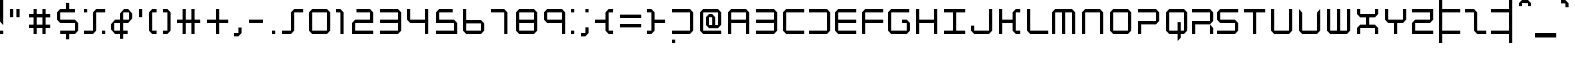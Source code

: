 SplineFontDB: 3.2
FontName: X2
FullName: X2
FamilyName: X2
Weight: Regular
Copyright: X2 remake by NR74W (2021).\nOriginal font design by Studio Liverpool (2007).
UComments: "2021-3-27: Created with FontForge (http://fontforge.org)"
FontLog: "The X2 font from WipEout Pulse, released for the PlayStation Portable in 2007.+AAoA-Made by Sony Computer Entertainment Europe Studio Liverpool.+AAoACgAA-Version 1.0.+AAoA-Homepage: https://github.com/NR74W/WipEout-Fonts+AAoACgAA-The main font of WipEout Pulse, the prototype of WipEout HD also used it.+AAoA-X2 was the project codename of WipEout Pulse.+AAoA-Has at least two versions, the few old characters can be found in the Private Use Area.+AAoACgAA--- NR74W (2021)"
Version: 1.00
ItalicAngle: 0
UnderlinePosition: -146
UnderlineWidth: 75
Ascent: 800
Descent: 200
InvalidEm: 0
LayerCount: 2
Layer: 0 0 "Arri+AOgA-re" 1
Layer: 1 0 "Avant" 0
XUID: [1021 17 266829378 23954]
StyleMap: 0x0040
FSType: 0
OS2Version: 0
OS2_WeightWidthSlopeOnly: 0
OS2_UseTypoMetrics: 1
CreationTime: 1616806074
ModificationTime: 1634741662
PfmFamily: 81
TTFWeight: 400
TTFWidth: 5
LineGap: 94
VLineGap: 0
OS2TypoAscent: 0
OS2TypoAOffset: 1
OS2TypoDescent: 0
OS2TypoDOffset: 1
OS2TypoLinegap: 94
OS2WinAscent: 0
OS2WinAOffset: 1
OS2WinDescent: 0
OS2WinDOffset: 1
HheadAscent: 0
HheadAOffset: 1
HheadDescent: 0
HheadDOffset: 1
OS2Vendor: 'PfEd'
Lookup: 3 0 0 "'salt' lookup" { "Subtable 'salt'"  } ['salt' ('DFLT' <'dflt' > 'latn' <'dflt' > ) ]
MarkAttachClasses: 1
DEI: 91125
LangName: 1033
Encoding: UnicodeBmp
Compacted: 1
UnicodeInterp: none
NameList: AGL For New Fonts
DisplaySize: -48
AntiAlias: 1
FitToEm: 0
WinInfo: 0 32 10
BeginPrivate: 6
BlueValues 21 [0 0 580 580 808 808]
StemSnapH 4 [84]
StemSnapV 4 [80]
StdHW 4 [84]
StdVW 4 [80]
OtherBlues 11 [-216 -216]
EndPrivate
TeXData: 1 0 0 367001 183500 122333 608174 1048576 122333 783286 444596 497025 792723 393216 433062 380633 303038 157286 324010 404750 52429 2506097 1059062 262144
BeginChars: 65536 203

StartChar: A
Encoding: 65 65 0
Width: 700
VWidth: 1024
Flags: W
HStem: 0 21G<0 80 450 530> 248 84<80 450> 496 84<80 450>
VStem: 0 80<0 248 332 496> 450 80<0 248 332 496>
LayerCount: 2
Fore
SplineSet
80 332 m 25
 450 332 l 25
 450 496 l 25
 80 496 l 25
 80 332 l 25
0 0 m 25
 0 496 l 1
 80 580 l 25
 450 580 l 1
 530 496 l 25
 530 0 l 1
 450 0 l 25
 450 248 l 25
 80 248 l 25
 80 0 l 25
 0 0 l 25
EndSplineSet
Validated: 1
EndChar

StartChar: space
Encoding: 32 32 1
Width: 350
VWidth: 1024
Flags: W
LayerCount: 2
Fore
Validated: 1
EndChar

StartChar: uni00A0
Encoding: 160 160 2
Width: 350
VWidth: 1024
Flags: W
LayerCount: 2
Fore
Validated: 1
EndChar

StartChar: H
Encoding: 72 72 3
Width: 700
VWidth: 1024
Flags: W
HStem: 0 21G<0 80 450 530> 248 84<80 450> 560 20G<0 80 450 530>
VStem: 0 80<0 248 332 580> 450 80<0 248 332 580>
LayerCount: 2
Fore
SplineSet
0 0 m 1
 0 580 l 1
 80 580 l 17
 80 332 l 1
 450 332 l 1
 450 580 l 9
 530 580 l 17
 530 0 l 1
 450 0 l 25
 450 248 l 25
 80 248 l 25
 80 0 l 25
 0 0 l 1
EndSplineSet
Validated: 1
EndChar

StartChar: N
Encoding: 78 78 4
Width: 700
VWidth: 1024
Flags: W
HStem: 0 21G<0 80 450 530> 496 84<80 450>
VStem: 0 80<0 496> 450 80<0 496>
LayerCount: 2
Fore
SplineSet
0 0 m 25
 0 496 l 1
 80 580 l 25
 450 580 l 1
 530 496 l 25
 530 0 l 1
 450 0 l 1
 450 496 l 25
 80 496 l 25
 80 0 l 1
 0 0 l 25
EndSplineSet
Validated: 1
EndChar

StartChar: M
Encoding: 77 77 5
Width: 750
VWidth: 1024
Flags: W
HStem: 0 21G<0 80 250 330 500 580> 496 84<80 250 330 500>
VStem: 0 80<0 496> 250 80<0 496> 500 80<0 496>
CounterMasks: 1 38
LayerCount: 2
Fore
SplineSet
0 0 m 25
 0 496 l 1
 80 580 l 25
 500 580 l 1
 580 496 l 25
 580 0 l 1
 500 0 l 1
 500 496 l 1
 330 496 l 9
 330 0 l 1
 250 0 l 1
 250 496 l 1
 80 496 l 1
 80 0 l 1
 0 0 l 25
EndSplineSet
Validated: 1
EndChar

StartChar: O
Encoding: 79 79 6
Width: 700
VWidth: 1024
Flags: W
HStem: 0 84<80 450> 496 84<80 450>
VStem: 0 80<84 496> 450 80<84 496>
LayerCount: 2
Fore
SplineSet
0 84 m 1
 0 496 l 1
 80 580 l 25
 450 580 l 1
 530 496 l 1
 530 84 l 9
 450 0 l 1
 80 0 l 1
 0 84 l 1
80 84 m 1
 450 84 l 1
 450 496 l 1
 80 496 l 1
 80 84 l 1
EndSplineSet
Validated: 1
EndChar

StartChar: P
Encoding: 80 80 7
Width: 700
VWidth: 1024
Flags: W
HStem: 0 21G<0 80> 216 84<80 450> 496 84<0 450>
VStem: 0 80<0 216> 450 80<300 496>
LayerCount: 2
Fore
SplineSet
0 0 m 1
 0 300 l 1
 450 300 l 1
 450 496 l 1
 0 496 l 9
 0 580 l 1
 450 580 l 1
 530 496 l 1
 530 300 l 1
 450 216 l 1
 80 216 l 1
 80 0 l 25
 0 0 l 1
EndSplineSet
Validated: 1
EndChar

StartChar: U
Encoding: 85 85 8
Width: 700
VWidth: 1024
Flags: W
HStem: 0 84<80 450> 560 20G<0 80 450 530>
VStem: 0 80<84 580> 450 80<84 580>
LayerCount: 2
Fore
SplineSet
0 84 m 1
 0 580 l 25
 80 580 l 1
 80 84 l 25
 450 84 l 25
 450 580 l 1
 530 580 l 1
 530 84 l 25
 450 0 l 1
 80 0 l 25
 0 84 l 1
EndSplineSet
Validated: 1
EndChar

StartChar: V
Encoding: 86 86 9
Width: 700
VWidth: 1024
Flags: W
HStem: 0 84<88 442> 560 20G<0 19.0476 510.952 530>
VStem: 0 80<91 496> 450 80<91 496>
LayerCount: 2
Fore
SplineSet
0 84 m 1
 0 580 l 1
 80 496 l 1
 80 91 l 1
 88 84 l 1
 442 84 l 1
 450 91 l 1
 450 496 l 1
 530 580 l 1
 530 84 l 1
 450 0 l 1
 80 0 l 25
 0 84 l 1
EndSplineSet
Validated: 1
AlternateSubs2: "Subtable 'salt'" uniE000
EndChar

StartChar: p
Encoding: 112 112 10
Width: 700
VWidth: 1024
Flags: W
HStem: -216 21G<0 80> 0 84<80 450> 496 84<0 450>
VStem: 0 80<-216 0> 450 80<84 496>
LayerCount: 2
Fore
SplineSet
0 -216 m 1
 0 84 l 1
 450 84 l 1
 450 496 l 1
 0 496 l 9
 0 580 l 1
 450 580 l 1
 530 496 l 1
 530 84 l 1
 450 0 l 1
 80 0 l 1
 80 -216 l 25
 0 -216 l 1
EndSplineSet
Validated: 1
EndChar

StartChar: uniE000
Encoding: 57344 57344 11
Width: 700
VWidth: 1024
Flags: W
HStem: 0 92<192 338> 560 20G<0 19.0476 510.952 530>
VStem: 0 80<206 496> 450 80<206 496>
DStem2: 80 206 0 194 0.703434 -0.710761<0 159.811> 338 92 338 0 0.703434 0.710761<0 159.811>
LayerCount: 2
Fore
SplineSet
0 194 m 1
 0 580 l 1
 80 496 l 1
 80 206 l 1
 192 92 l 1
 338 92 l 1
 450 206 l 1
 450 496 l 1
 530 580 l 1
 530 194 l 1
 338 0 l 1
 192 0 l 25
 0 194 l 1
EndSplineSet
Validated: 1
EndChar

StartChar: o
Encoding: 111 111 12
Width: 700
VWidth: 1024
Flags: W
HStem: 0 84<80 450> 496 84<80 450>
VStem: 0 80<84 496> 450 80<84 496>
LayerCount: 2
Fore
SplineSet
0 84 m 1
 0 496 l 1
 80 580 l 25
 450 580 l 1
 530 496 l 1
 530 84 l 9
 450 0 l 1
 80 0 l 1
 0 84 l 1
80 84 m 1
 450 84 l 1
 450 496 l 1
 80 496 l 1
 80 84 l 1
EndSplineSet
Validated: 1
EndChar

StartChar: J
Encoding: 74 74 13
Width: 700
VWidth: 1024
Flags: W
HStem: 0 84<80 450> 560 20G<450 530>
VStem: 0 80<84 198> 450 80<84 580>
LayerCount: 2
Fore
SplineSet
0 84 m 1
 0 198 l 9
 80 198 l 17
 80 84 l 1
 450 84 l 1
 450 580 l 1
 530 580 l 17
 530 84 l 1
 450 0 l 1
 80 0 l 25
 0 84 l 1
EndSplineSet
Validated: 1
EndChar

StartChar: m
Encoding: 109 109 14
Width: 750
VWidth: 1024
Flags: W
HStem: 0 21G<0 80 250 330 500 580> 496 84<80 250 330 500>
VStem: 0 80<0 496> 250 80<0 496> 500 80<0 496>
CounterMasks: 1 38
LayerCount: 2
Fore
SplineSet
0 0 m 25
 0 496 l 1
 80 580 l 25
 500 580 l 1
 580 496 l 25
 580 0 l 1
 500 0 l 1
 500 496 l 1
 330 496 l 9
 330 0 l 1
 250 0 l 1
 250 496 l 1
 80 496 l 1
 80 0 l 1
 0 0 l 25
EndSplineSet
Validated: 1
EndChar

StartChar: n
Encoding: 110 110 15
Width: 700
VWidth: 1024
Flags: W
HStem: 0 21G<0 80 450 530> 496 84<80 450>
VStem: 0 80<0 496> 450 80<0 496>
LayerCount: 2
Fore
SplineSet
0 0 m 25
 0 496 l 1
 80 580 l 25
 450 580 l 1
 530 496 l 25
 530 0 l 1
 450 0 l 1
 450 496 l 25
 80 496 l 25
 80 0 l 1
 0 0 l 25
EndSplineSet
Validated: 1
EndChar

StartChar: u
Encoding: 117 117 16
Width: 700
VWidth: 1024
Flags: W
HStem: 0 84<80 450> 560 20G<0 80 450 530>
VStem: 0 80<84 580> 450 80<84 580>
LayerCount: 2
Fore
SplineSet
0 84 m 1
 0 580 l 25
 80 580 l 1
 80 84 l 25
 450 84 l 25
 450 580 l 1
 530 580 l 1
 530 84 l 25
 450 0 l 1
 80 0 l 25
 0 84 l 1
EndSplineSet
Validated: 1
EndChar

StartChar: v
Encoding: 118 118 17
Width: 700
VWidth: 1024
Flags: W
HStem: 0 84<88 442> 560 20G<0 19.0476 510.952 530>
VStem: 0 80<91 496> 450 80<91 496>
LayerCount: 2
Fore
SplineSet
0 84 m 1
 0 580 l 1
 80 496 l 1
 80 91 l 1
 88 84 l 1
 442 84 l 1
 450 91 l 1
 450 496 l 1
 530 580 l 1
 530 84 l 1
 450 0 l 1
 80 0 l 25
 0 84 l 1
EndSplineSet
Validated: 1
AlternateSubs2: "Subtable 'salt'" uniE000
EndChar

StartChar: e
Encoding: 101 101 18
Width: 670
VWidth: 1024
Flags: W
HStem: 0 84<80 530> 248 84<80 450> 496 84<80 450>
VStem: 0 80<84 248 332 496> 450 80<332 496>
CounterMasks: 1 e0
LayerCount: 2
Fore
SplineSet
0 84 m 1
 0 496 l 1
 80 580 l 25
 450 580 l 1
 530 496 l 1
 530 332 l 9
 450 248 l 1
 80 248 l 1
 80 84 l 1
 530 84 l 1
 530 0 l 1
 80 0 l 1
 0 84 l 1
80 332 m 25
 450 332 l 25
 450 496 l 25
 80 496 l 25
 80 332 l 25
EndSplineSet
Validated: 1
EndChar

StartChar: bar
Encoding: 124 124 19
Width: 250
VWidth: 1024
Flags: W
HStem: -216 21G<0 80> 788 20G<0 80>
VStem: 0 80<-216 808>
LayerCount: 2
Fore
SplineSet
0 -216 m 1
 0 808 l 1
 80 808 l 1
 80 -216 l 1
 0 -216 l 1
EndSplineSet
Validated: 1
EndChar

StartChar: Ugrave
Encoding: 217 217 20
Width: 700
VWidth: 1024
Flags: W
HStem: 0 84<80 450> 560 20G<0 80 450 530> 724 84<115 225>
VStem: 0 80<84 580> 225 80<628 724> 450 80<84 580>
CounterMasks: 1 1c
LayerCount: 2
Fore
SplineSet
115 724 m 1
 115 808 l 1
 225 808 l 1
 305 724 l 1
 305 628 l 1
 225 628 l 1
 225 724 l 1
 115 724 l 1
0 84 m 1
 0 580 l 25
 80 580 l 1
 80 84 l 25
 450 84 l 25
 450 580 l 1
 530 580 l 1
 530 84 l 25
 450 0 l 1
 80 0 l 25
 0 84 l 1
EndSplineSet
Validated: 1
EndChar

StartChar: Uacute
Encoding: 218 218 21
Width: 700
VWidth: 1024
Flags: W
HStem: 0 84<80 450> 560 20G<0 80 450 530> 724 84<305 415>
VStem: 0 80<84 580> 225 80<628 724> 450 80<84 580>
CounterMasks: 1 1c
LayerCount: 2
Fore
SplineSet
225 628 m 1
 225 724 l 1
 305 808 l 1
 415 808 l 1
 415 724 l 1
 305 724 l 1
 305 628 l 1
 225 628 l 1
0 84 m 1
 0 580 l 25
 80 580 l 1
 80 84 l 25
 450 84 l 25
 450 580 l 1
 530 580 l 1
 530 84 l 25
 450 0 l 1
 80 0 l 25
 0 84 l 1
EndSplineSet
Validated: 1
EndChar

StartChar: Ucircumflex
Encoding: 219 219 22
Width: 700
VWidth: 1024
Flags: W
HStem: 0 84<80 450> 560 20G<0 80 450 530> 732 76<191 339>
VStem: 0 80<84 580> 115 76<656 732> 339 76<656 732> 450 80<84 580>
LayerCount: 2
Fore
SplineSet
115 656 m 25
 115 732 l 1
 191 808 l 25
 339 808 l 25
 415 732 l 25
 415 656 l 25
 339 656 l 25
 339 732 l 25
 191 732 l 25
 191 656 l 1
 115 656 l 25
0 84 m 1
 0 580 l 25
 80 580 l 1
 80 84 l 25
 450 84 l 25
 450 580 l 1
 530 580 l 1
 530 84 l 25
 450 0 l 1
 80 0 l 25
 0 84 l 1
EndSplineSet
Validated: 1
EndChar

StartChar: Udieresis
Encoding: 220 220 23
Width: 700
VWidth: 1024
Flags: W
HStem: 0 84<80 450> 560 20G<0 80 450 530> 728 80<111 191 339 419>
VStem: 0 80<84 580> 111 80<728 808> 339 80<728 808> 450 80<84 580>
LayerCount: 2
Fore
SplineSet
339 728 m 1
 339 808 l 1
 419 808 l 1
 419 728 l 1
 339 728 l 1
111 728 m 1
 111 808 l 1
 191 808 l 1
 191 728 l 1
 111 728 l 1
0 84 m 1
 0 580 l 25
 80 580 l 1
 80 84 l 25
 450 84 l 25
 450 580 l 1
 530 580 l 1
 530 84 l 25
 450 0 l 1
 80 0 l 25
 0 84 l 1
EndSplineSet
Validated: 1
EndChar

StartChar: Ograve
Encoding: 210 210 24
Width: 700
VWidth: 1024
Flags: W
HStem: 0 84<80 450> 496 84<80 450> 724 84<115 225>
VStem: 0 80<84 496> 225 80<628 724> 450 80<84 496>
CounterMasks: 1 1c
LayerCount: 2
Fore
SplineSet
115 724 m 1
 115 808 l 1
 225 808 l 1
 305 724 l 1
 305 628 l 1
 225 628 l 1
 225 724 l 1
 115 724 l 1
0 84 m 1
 0 496 l 1
 80 580 l 25
 450 580 l 1
 530 496 l 1
 530 84 l 9
 450 0 l 1
 80 0 l 1
 0 84 l 1
80 84 m 1
 450 84 l 1
 450 496 l 1
 80 496 l 1
 80 84 l 1
EndSplineSet
Validated: 1
EndChar

StartChar: Oacute
Encoding: 211 211 25
Width: 700
VWidth: 1024
Flags: W
HStem: 0 84<80 450> 496 84<80 450> 724 84<305 415>
VStem: 0 80<84 496> 225 80<628 724> 450 80<84 496>
CounterMasks: 1 1c
LayerCount: 2
Fore
SplineSet
225 628 m 1
 225 724 l 1
 305 808 l 1
 415 808 l 1
 415 724 l 1
 305 724 l 1
 305 628 l 1
 225 628 l 1
0 84 m 1
 0 496 l 1
 80 580 l 25
 450 580 l 1
 530 496 l 1
 530 84 l 9
 450 0 l 1
 80 0 l 1
 0 84 l 1
80 84 m 1
 450 84 l 1
 450 496 l 1
 80 496 l 1
 80 84 l 1
EndSplineSet
Validated: 1
EndChar

StartChar: Ocircumflex
Encoding: 212 212 26
Width: 700
VWidth: 1024
Flags: W
HStem: 0 84<80 450> 496 84<80 450> 732 76<191 339>
VStem: 0 80<84 496> 115 76<656 732> 339 76<656 732> 450 80<84 496>
LayerCount: 2
Fore
SplineSet
115 656 m 25
 115 732 l 1
 191 808 l 25
 339 808 l 25
 415 732 l 25
 415 656 l 25
 339 656 l 25
 339 732 l 25
 191 732 l 25
 191 656 l 1
 115 656 l 25
0 84 m 1
 0 496 l 1
 80 580 l 25
 450 580 l 1
 530 496 l 1
 530 84 l 9
 450 0 l 1
 80 0 l 1
 0 84 l 1
80 84 m 1
 450 84 l 1
 450 496 l 1
 80 496 l 1
 80 84 l 1
EndSplineSet
Validated: 1
EndChar

StartChar: Otilde
Encoding: 213 213 27
Width: 700
VWidth: 1024
Flags: W
HStem: 0 84<80 450> 496 84<80 450> 648 80<325 375> 728 80<155 213>
VStem: 0 80<84 496> 75 80<648 728> 375 80<728 808> 450 80<84 496>
LayerCount: 2
Fore
SplineSet
75 648 m 25xe6
 75 728 l 1
 155 808 l 25
 239 808 l 1xd6
 325 728 l 1
 375 728 l 1xe6
 375 808 l 1
 455 808 l 1
 455 728 l 1xd6
 375 648 l 1
 299 648 l 25xe6
 213 728 l 25
 155 728 l 25xd6
 155 648 l 1
 75 648 l 25xe6
0 84 m 1xc9
 0 496 l 1
 80 580 l 25
 450 580 l 1
 530 496 l 1
 530 84 l 9
 450 0 l 1
 80 0 l 1
 0 84 l 1xc9
80 84 m 1
 450 84 l 1
 450 496 l 1
 80 496 l 1
 80 84 l 1
EndSplineSet
Validated: 1
EndChar

StartChar: Odieresis
Encoding: 214 214 28
Width: 700
VWidth: 1024
Flags: W
HStem: 0 84<80 450> 496 84<80 450> 728 80<111 191 339 419>
VStem: 0 80<84 496> 111 80<728 808> 339 80<728 808> 450 80<84 496>
LayerCount: 2
Fore
SplineSet
339 728 m 1
 339 808 l 1
 419 808 l 1
 419 728 l 1
 339 728 l 1
111 728 m 1
 111 808 l 1
 191 808 l 1
 191 728 l 1
 111 728 l 1
0 84 m 1
 0 496 l 1
 80 580 l 25
 450 580 l 1
 530 496 l 1
 530 84 l 9
 450 0 l 1
 80 0 l 1
 0 84 l 1
80 84 m 1
 450 84 l 1
 450 496 l 1
 80 496 l 1
 80 84 l 1
EndSplineSet
Validated: 1
EndChar

StartChar: Oslash
Encoding: 216 216 29
Width: 700
VWidth: 1024
Flags: W
HStem: 0 84<134 450> 496 84<80 396>
VStem: 0 80<154 496> 450 80<84 426>
DStem2: 80 154 134 84 0.678637 0.734474<0 450.873>
LayerCount: 2
Fore
SplineSet
0 84 m 1
 0 496 l 1
 80 580 l 25
 450 580 l 1
 530 496 l 1
 530 84 l 9
 450 0 l 1
 80 0 l 1
 0 84 l 1
134 84 m 17
 450 84 l 1
 450 426 l 9
 134 84 l 17
80 154 m 9
 396 496 l 17
 80 496 l 1
 80 154 l 9
EndSplineSet
Validated: 1
EndChar

StartChar: egrave
Encoding: 232 232 30
Width: 670
VWidth: 1024
Flags: W
HStem: 0 84<80 530> 248 84<80 450> 496 84<80 450> 724 84<115 225>
VStem: 0 80<84 248 332 496> 225 80<628 724> 450 80<332 496>
CounterMasks: 1 0e
LayerCount: 2
Fore
SplineSet
115 724 m 1
 115 808 l 1
 225 808 l 1
 305 724 l 1
 305 628 l 1
 225 628 l 1
 225 724 l 1
 115 724 l 1
0 84 m 1
 0 496 l 1
 80 580 l 25
 450 580 l 1
 530 496 l 1
 530 332 l 9
 450 248 l 1
 80 248 l 1
 80 84 l 1
 530 84 l 1
 530 0 l 1
 80 0 l 1
 0 84 l 1
80 332 m 25
 450 332 l 25
 450 496 l 25
 80 496 l 25
 80 332 l 25
EndSplineSet
Validated: 1
EndChar

StartChar: eacute
Encoding: 233 233 31
Width: 670
VWidth: 1024
Flags: W
HStem: 0 84<80 530> 248 84<80 450> 496 84<80 450> 724 84<305 415>
VStem: 0 80<84 248 332 496> 225 80<628 724> 450 80<332 496>
CounterMasks: 1 0e
LayerCount: 2
Fore
SplineSet
225 628 m 1
 225 724 l 1
 305 808 l 1
 415 808 l 1
 415 724 l 1
 305 724 l 1
 305 628 l 1
 225 628 l 1
0 84 m 1
 0 496 l 1
 80 580 l 25
 450 580 l 1
 530 496 l 1
 530 332 l 9
 450 248 l 1
 80 248 l 1
 80 84 l 1
 530 84 l 1
 530 0 l 1
 80 0 l 1
 0 84 l 1
80 332 m 25
 450 332 l 25
 450 496 l 25
 80 496 l 25
 80 332 l 25
EndSplineSet
Validated: 1
EndChar

StartChar: ecircumflex
Encoding: 234 234 32
Width: 670
VWidth: 1024
Flags: W
HStem: 0 84<80 530> 248 84<80 450> 496 84<80 450> 732 76<191 339>
VStem: 0 80<84 248 332 496> 115 76<656 732> 339 76<656 732> 450 80<332 496>
LayerCount: 2
Fore
SplineSet
115 656 m 25
 115 732 l 1
 191 808 l 25
 339 808 l 25
 415 732 l 25
 415 656 l 25
 339 656 l 25
 339 732 l 25
 191 732 l 25
 191 656 l 1
 115 656 l 25
0 84 m 1
 0 496 l 1
 80 580 l 25
 450 580 l 1
 530 496 l 1
 530 332 l 9
 450 248 l 1
 80 248 l 1
 80 84 l 1
 530 84 l 1
 530 0 l 1
 80 0 l 1
 0 84 l 1
80 332 m 25
 450 332 l 25
 450 496 l 25
 80 496 l 25
 80 332 l 25
EndSplineSet
Validated: 1
EndChar

StartChar: edieresis
Encoding: 235 235 33
Width: 670
VWidth: 1024
Flags: W
HStem: 0 84<80 530> 248 84<80 450> 496 84<80 450> 728 80<111 191 339 419>
VStem: 0 80<84 248 332 496> 111 80<728 808> 339 80<728 808> 450 80<332 496>
LayerCount: 2
Fore
SplineSet
339 728 m 1
 339 808 l 1
 419 808 l 1
 419 728 l 1
 339 728 l 1
111 728 m 1
 111 808 l 1
 191 808 l 1
 191 728 l 1
 111 728 l 1
0 84 m 1
 0 496 l 1
 80 580 l 25
 450 580 l 1
 530 496 l 1
 530 332 l 9
 450 248 l 1
 80 248 l 1
 80 84 l 1
 530 84 l 1
 530 0 l 1
 80 0 l 1
 0 84 l 1
80 332 m 25
 450 332 l 25
 450 496 l 25
 80 496 l 25
 80 332 l 25
EndSplineSet
Validated: 1
EndChar

StartChar: Agrave
Encoding: 192 192 34
Width: 700
VWidth: 1024
Flags: W
HStem: 0 21G<0 80 450 530> 248 84<80 450> 496 84<80 450> 724 84<115 225>
VStem: 0 80<0 248 332 496> 225 80<628 724> 450 80<0 248 332 496>
CounterMasks: 1 0e
LayerCount: 2
Fore
SplineSet
115 724 m 1
 115 808 l 1
 225 808 l 1
 305 724 l 1
 305 628 l 1
 225 628 l 1
 225 724 l 1
 115 724 l 1
80 332 m 25
 450 332 l 25
 450 496 l 25
 80 496 l 25
 80 332 l 25
  Spiro
    80 332 v
    450 332 v
    450 496 v
    80 496 v
    0 0 z
  EndSpiro
0 0 m 25
 0 496 l 1
 80 580 l 25
 450 580 l 1
 530 496 l 25
 530 0 l 1
 450 0 l 25
 450 248 l 25
 80 248 l 25
 80 0 l 25
 0 0 l 25
  Spiro
    0 0 v
    0 496 v
    80 580 v
    450 580 v
    530 496 v
    530 0 v
    450 0 v
    450 248 v
    80 248 v
    80 0 v
    0 0 z
  EndSpiro
EndSplineSet
Validated: 1
EndChar

StartChar: Aacute
Encoding: 193 193 35
Width: 700
VWidth: 1024
Flags: W
HStem: 0 21G<0 80 450 530> 248 84<80 450> 496 84<80 450> 724 84<305 415>
VStem: 0 80<0 248 332 496> 225 80<628 724> 450 80<0 248 332 496>
CounterMasks: 1 0e
LayerCount: 2
Fore
SplineSet
225 628 m 1
 225 724 l 1
 305 808 l 1
 415 808 l 1
 415 724 l 1
 305 724 l 1
 305 628 l 1
 225 628 l 1
80 332 m 25
 450 332 l 25
 450 496 l 25
 80 496 l 25
 80 332 l 25
0 0 m 25
 0 496 l 1
 80 580 l 25
 450 580 l 1
 530 496 l 25
 530 0 l 1
 450 0 l 25
 450 248 l 25
 80 248 l 25
 80 0 l 25
 0 0 l 25
EndSplineSet
Validated: 1
EndChar

StartChar: Acircumflex
Encoding: 194 194 36
Width: 700
VWidth: 1024
Flags: W
HStem: 0 21G<0 80 450 530> 248 84<80 450> 496 84<80 450> 732 76<191 339>
VStem: 0 80<0 248 332 496> 115 76<656 732> 339 76<656 732> 450 80<0 248 332 496>
LayerCount: 2
Fore
SplineSet
115 656 m 25
 115 732 l 1
 191 808 l 25
 339 808 l 25
 415 732 l 25
 415 656 l 25
 339 656 l 25
 339 732 l 25
 191 732 l 25
 191 656 l 1
 115 656 l 25
80 332 m 25
 450 332 l 25
 450 496 l 25
 80 496 l 25
 80 332 l 25
0 0 m 25
 0 496 l 1
 80 580 l 25
 450 580 l 1
 530 496 l 25
 530 0 l 1
 450 0 l 25
 450 248 l 25
 80 248 l 25
 80 0 l 25
 0 0 l 25
EndSplineSet
Validated: 1
EndChar

StartChar: Atilde
Encoding: 195 195 37
Width: 700
VWidth: 1024
Flags: W
HStem: 0 21G<0 80 450 530> 248 84<80 450> 496 84<80 450> 648 80<325 375> 728 80<155 213>
VStem: 0 80<0 248 332 496> 75 80<648 728> 375 80<728 808> 450 80<0 248 332 496>
LayerCount: 2
Fore
SplineSet
75 648 m 25xf3
 75 728 l 1
 155 808 l 25
 239 808 l 1xeb
 325 728 l 1
 375 728 l 1xf3
 375 808 l 1
 455 808 l 1
 455 728 l 1xeb
 375 648 l 1
 299 648 l 25xf3
 213 728 l 25
 155 728 l 25xeb
 155 648 l 1
 75 648 l 25xf3
80 332 m 25xe480
 450 332 l 25
 450 496 l 25
 80 496 l 25
 80 332 l 25xe480
0 0 m 25
 0 496 l 1
 80 580 l 25
 450 580 l 1
 530 496 l 25
 530 0 l 1
 450 0 l 25
 450 248 l 25
 80 248 l 25
 80 0 l 25
 0 0 l 25
EndSplineSet
Validated: 1
EndChar

StartChar: Adieresis
Encoding: 196 196 38
Width: 700
VWidth: 1024
Flags: W
HStem: 0 21G<0 80 450 530> 248 84<80 450> 496 84<80 450> 728 80<111 191 339 419>
VStem: 0 80<0 248 332 496> 111 80<728 808> 339 80<728 808> 450 80<0 248 332 496>
LayerCount: 2
Fore
SplineSet
339 728 m 1
 339 808 l 1
 419 808 l 1
 419 728 l 1
 339 728 l 1
111 728 m 1
 111 808 l 1
 191 808 l 1
 191 728 l 1
 111 728 l 1
80 332 m 25
 450 332 l 25
 450 496 l 25
 80 496 l 25
 80 332 l 25
0 0 m 25
 0 496 l 1
 80 580 l 25
 450 580 l 1
 530 496 l 25
 530 0 l 1
 450 0 l 25
 450 248 l 25
 80 248 l 25
 80 0 l 25
 0 0 l 25
EndSplineSet
Validated: 1
EndChar

StartChar: Aring
Encoding: 197 197 39
Width: 700
VWidth: 1024
Flags: W
HStem: 0 21G<0 80 450 530> 248 84<80 450> 496 84<80 450> 728 80<225 305>
VStem: 0 80<0 248 332 496> 225 80<728 808> 450 80<0 248 332 496>
CounterMasks: 1 0e
LayerCount: 2
Fore
SplineSet
225 728 m 1
 225 808 l 1
 305 808 l 1
 305 728 l 1
 225 728 l 1
80 332 m 25
 450 332 l 25
 450 496 l 25
 80 496 l 25
 80 332 l 25
0 0 m 25
 0 496 l 1
 80 580 l 25
 450 580 l 1
 530 496 l 25
 530 0 l 1
 450 0 l 25
 450 248 l 25
 80 248 l 25
 80 0 l 25
 0 0 l 25
EndSplineSet
Validated: 1
EndChar

StartChar: zero
Encoding: 48 48 40
Width: 680
VWidth: 1024
Flags: W
HStem: 0 84<80 450> 496 84<80 450>
VStem: 0 80<84 496> 450 80<84 496>
LayerCount: 2
Fore
SplineSet
0 84 m 1
 0 496 l 1
 80 580 l 25
 450 580 l 1
 530 496 l 1
 530 84 l 9
 450 0 l 1
 80 0 l 1
 0 84 l 1
80 84 m 1
 450 84 l 1
 450 496 l 1
 80 496 l 1
 80 84 l 1
EndSplineSet
Validated: 1
EndChar

StartChar: b
Encoding: 98 98 41
Width: 700
VWidth: 1024
Flags: W
HStem: 0 84<0 450> 496 84<80 450> 788 20G<0 80>
VStem: 0 80<580 808> 450 80<84 496>
LayerCount: 2
Fore
SplineSet
0 0 m 1
 0 84 l 17
 450 84 l 1
 450 496 l 1
 0 496 l 1
 0 808 l 1
 80 808 l 25
 80 580 l 1
 450 580 l 1
 530 496 l 1
 530 84 l 1
 450 0 l 1
 0 0 l 1
EndSplineSet
Validated: 1
EndChar

StartChar: slash
Encoding: 47 47 42
Width: 680
VWidth: 1024
Flags: W
HStem: 0 84<0 225> 496 84<305 530>
VStem: 225 80<84 496>
LayerCount: 2
Fore
SplineSet
0 0 m 1
 0 84 l 25
 225 84 l 1
 225 496 l 17
 305 580 l 1
 530 580 l 1
 530 496 l 1
 305 496 l 9
 305 84 l 1
 225 0 l 9
 0 0 l 1
EndSplineSet
Validated: 1
EndChar

StartChar: percent
Encoding: 37 37 43
Width: 680
VWidth: 1024
Flags: W
HStem: 0 84<0 225 450 530> 496 84<0 80 305 530>
VStem: 0 80<496 580> 225 80<84 496> 450 80<0 84>
CounterMasks: 1 38
LayerCount: 2
Fore
SplineSet
450 -0 m 1
 450 84 l 1
 530 84 l 1
 530 -0 l 1
 450 -0 l 1
0 496 m 1
 0 580 l 1
 80 580 l 1
 80 496 l 1
 0 496 l 1
0 0 m 1
 0 84 l 25
 225 84 l 1
 225 496 l 17
 305 580 l 1
 530 580 l 1
 530 496 l 1
 305 496 l 9
 305 84 l 1
 225 0 l 9
 0 0 l 1
EndSplineSet
Validated: 1
EndChar

StartChar: W
Encoding: 87 87 44
Width: 750
VWidth: 1024
Flags: W
HStem: 0 84<80 250 330 500> 560 20G<0 80 250 330 500 580>
VStem: 0 80<84 580> 250 80<84 580> 500 80<84 580>
CounterMasks: 1 38
LayerCount: 2
Fore
SplineSet
0 84 m 1
 0 580 l 25
 80 580 l 1
 80 84 l 1
 250 84 l 1
 250 580 l 1
 330 580 l 1
 330 84 l 17
 500 84 l 1
 500 580 l 1
 580 580 l 1
 580 84 l 25
 500 0 l 1
 80 0 l 25
 0 84 l 1
EndSplineSet
Validated: 1
EndChar

StartChar: w
Encoding: 119 119 45
Width: 750
VWidth: 1024
Flags: W
HStem: 0 84<80 250 330 500> 560 20G<0 80 250 330 500 580>
VStem: 0 80<84 580> 250 80<84 580> 500 80<84 580>
CounterMasks: 1 38
LayerCount: 2
Fore
SplineSet
0 84 m 1
 0 580 l 25
 80 580 l 1
 80 84 l 1
 250 84 l 1
 250 580 l 1
 330 580 l 1
 330 84 l 17
 500 84 l 1
 500 580 l 1
 580 580 l 1
 580 84 l 25
 500 0 l 1
 80 0 l 25
 0 84 l 1
EndSplineSet
Validated: 1
EndChar

StartChar: Z
Encoding: 90 90 46
Width: 680
VWidth: 1024
Flags: W
HStem: 0 84<80 530> 248 84<80 450> 496 84<0 450>
VStem: 0 80<84 248> 450 80<332 496>
CounterMasks: 1 e0
LayerCount: 2
Fore
SplineSet
0 0 m 1
 0 248 l 1
 80 332 l 9
 450 332 l 1
 450 496 l 1
 0 496 l 1
 0 580 l 17
 530 580 l 1
 530 332 l 9
 450 248 l 1
 80 248 l 17
 80 84 l 1
 530 84 l 9
 530 0 l 17
 0 0 l 1
EndSplineSet
Validated: 1
EndChar

StartChar: z
Encoding: 122 122 47
Width: 680
VWidth: 1024
Flags: W
HStem: 0 84<80 530> 248 84<80 450> 496 84<0 450>
VStem: 0 80<84 248> 450 80<332 496>
CounterMasks: 1 e0
LayerCount: 2
Fore
SplineSet
0 0 m 1
 0 248 l 1
 80 332 l 9
 450 332 l 1
 450 496 l 1
 0 496 l 1
 0 580 l 17
 530 580 l 1
 530 332 l 9
 450 248 l 1
 80 248 l 17
 80 84 l 1
 530 84 l 9
 530 0 l 17
 0 0 l 1
EndSplineSet
Validated: 1
EndChar

StartChar: C
Encoding: 67 67 48
Width: 660
VWidth: 1024
Flags: W
HStem: 0 84<80 530> 496 84<80 530>
VStem: 0 80<84 496>
LayerCount: 2
Fore
SplineSet
0 84 m 5
 0 496 l 5
 80 580 l 5
 530 580 l 13
 530 496 l 5
 80 496 l 5
 80 84 l 5
 530 84 l 13
 530 0 l 21
 80 0 l 5
 0 84 l 5
EndSplineSet
Validated: 1
EndChar

StartChar: c
Encoding: 99 99 49
Width: 660
VWidth: 1024
Flags: W
HStem: 0 84<80 530> 496 84<80 530>
VStem: 0 80<84 496>
LayerCount: 2
Fore
SplineSet
0 84 m 1
 0 496 l 1
 80 580 l 1
 530 580 l 9
 530 496 l 1
 80 496 l 1
 80 84 l 1
 530 84 l 9
 530 0 l 17
 80 0 l 1
 0 84 l 1
EndSplineSet
Validated: 1
EndChar

StartChar: backslash
Encoding: 92 92 50
Width: 660
VWidth: 1024
Flags: W
HStem: 0 84<305 530> 496 84<0 225>
VStem: 225 80<84 496>
LayerCount: 2
Fore
SplineSet
0 496 m 1
 0 580 l 1
 225 580 l 1
 305 496 l 9
 305 84 l 1
 530 84 l 25
 530 0 l 1
 305 0 l 17
 225 84 l 1
 225 496 l 17
 0 496 l 1
EndSplineSet
Validated: 1
EndChar

StartChar: d
Encoding: 100 100 51
Width: 660
VWidth: 1024
Flags: W
HStem: 0 84<80 530> 496 84<80 450> 788 20G<450 530>
VStem: 0 80<84 496> 450 80<580 808>
LayerCount: 2
Fore
SplineSet
0 84 m 1
 0 496 l 1
 80 580 l 1
 450 580 l 1
 450 808 l 25
 530 808 l 1
 530 496 l 1
 80 496 l 1
 80 84 l 1
 530 84 l 9
 530 0 l 1
 80 0 l 1
 0 84 l 1
EndSplineSet
Validated: 1
EndChar

StartChar: one
Encoding: 49 49 52
Width: 390
VWidth: 1024
Flags: W
HStem: 0 21G<110 190> 496 84<0 110>
VStem: 110 80<0 496>
LayerCount: 2
Fore
SplineSet
0 496 m 9
 0 580 l 1
 110 580 l 1
 190 496 l 25
 190 0 l 1
 110 0 l 1
 110 496 l 1
 0 496 l 9
EndSplineSet
Validated: 1
EndChar

StartChar: R
Encoding: 82 82 53
Width: 630
VWidth: 1024
Flags: W
HStem: 0 21G<0 80 450 530> 216 84<80 450> 496 84<0 450>
VStem: 0 80<0 216> 450 80<0 132 300 496>
LayerCount: 2
Fore
SplineSet
450 -0 m 1
 450 216 l 1
 530 132 l 1
 530 -0 l 9
 450 -0 l 1
0 0 m 1
 0 300 l 1
 450 300 l 1
 450 496 l 1
 0 496 l 9
 0 580 l 1
 450 580 l 1
 530 496 l 1
 530 300 l 1
 450 216 l 1
 80 216 l 1
 80 0 l 25
 0 0 l 1
EndSplineSet
Validated: 5
EndChar

StartChar: r
Encoding: 114 114 54
Width: 630
VWidth: 1024
Flags: W
HStem: 0 21G<0 80> 496 84<80 530>
VStem: 0 80<0 496>
LayerCount: 2
Fore
SplineSet
0 0 m 25
 0 496 l 1
 80 580 l 1
 530 580 l 1
 530 496 l 1
 80 496 l 1
 80 0 l 1
 0 0 l 25
EndSplineSet
Validated: 1
EndChar

StartChar: q
Encoding: 113 113 55
Width: 660
VWidth: 1024
Flags: W
HStem: -216 21G<450 530> 0 84<80 450> 496 84<80 530>
VStem: 0 80<84 496> 450 80<-216 0>
LayerCount: 2
Fore
SplineSet
0 84 m 1
 0 496 l 1
 80 580 l 1
 530 580 l 1
 530 496 l 17
 80 496 l 1
 80 84 l 1
 530 84 l 1
 530 -216 l 1
 450 -216 l 25
 450 0 l 1
 80 0 l 1
 0 84 l 1
EndSplineSet
Validated: 1
EndChar

StartChar: E
Encoding: 69 69 56
Width: 670
VWidth: 1024
Flags: W
HStem: 0 84<80 530> 248 84<80 530> 496 84<80 530>
VStem: 0 80<84 248 332 496>
CounterMasks: 1 e0
LayerCount: 2
Fore
SplineSet
0 84 m 1
 0 496 l 1
 80 580 l 1
 530 580 l 1
 530 496 l 1
 80 496 l 1
 80 332 l 1
 530 332 l 17
 530 248 l 1
 80 248 l 1
 80 84 l 1
 530 84 l 1
 530 0 l 1
 80 0 l 1
 0 84 l 1
EndSplineSet
Validated: 1
EndChar

StartChar: Egrave
Encoding: 200 200 57
Width: 670
VWidth: 1024
Flags: W
HStem: 0 84<80 530> 248 84<80 530> 496 84<80 530> 724 84<115 225>
VStem: 0 80<84 248 332 496> 225 80<628 724>
LayerCount: 2
Fore
SplineSet
115 724 m 1
 115 808 l 1
 225 808 l 1
 305 724 l 1
 305 628 l 1
 225 628 l 1
 225 724 l 1
 115 724 l 1
0 84 m 1
 0 496 l 1
 80 580 l 1
 530 580 l 1
 530 496 l 1
 80 496 l 1
 80 332 l 1
 530 332 l 17
 530 248 l 1
 80 248 l 1
 80 84 l 1
 530 84 l 1
 530 0 l 1
 80 0 l 1
 0 84 l 1
EndSplineSet
Validated: 1
EndChar

StartChar: Eacute
Encoding: 201 201 58
Width: 670
VWidth: 1024
Flags: W
HStem: 0 84<80 530> 248 84<80 530> 496 84<80 530> 724 84<305 415>
VStem: 0 80<84 248 332 496> 225 80<628 724>
LayerCount: 2
Fore
SplineSet
225 628 m 1
 225 724 l 1
 305 808 l 1
 415 808 l 1
 415 724 l 1
 305 724 l 1
 305 628 l 1
 225 628 l 1
0 84 m 1
 0 496 l 1
 80 580 l 1
 530 580 l 1
 530 496 l 1
 80 496 l 1
 80 332 l 1
 530 332 l 17
 530 248 l 1
 80 248 l 1
 80 84 l 1
 530 84 l 1
 530 0 l 1
 80 0 l 1
 0 84 l 1
EndSplineSet
Validated: 1
EndChar

StartChar: Ecircumflex
Encoding: 202 202 59
Width: 670
VWidth: 1024
Flags: W
HStem: 0 84<80 530> 248 84<80 530> 496 84<80 530> 732 76<191 339>
VStem: 0 80<84 248 332 496> 115 76<656 732> 339 76<656 732>
LayerCount: 2
Fore
SplineSet
115 656 m 25
 115 732 l 1
 191 808 l 25
 339 808 l 25
 415 732 l 25
 415 656 l 25
 339 656 l 25
 339 732 l 25
 191 732 l 25
 191 656 l 1
 115 656 l 25
0 84 m 1
 0 496 l 1
 80 580 l 1
 530 580 l 1
 530 496 l 1
 80 496 l 1
 80 332 l 1
 530 332 l 17
 530 248 l 1
 80 248 l 1
 80 84 l 1
 530 84 l 1
 530 0 l 1
 80 0 l 1
 0 84 l 1
EndSplineSet
Validated: 1
EndChar

StartChar: Edieresis
Encoding: 203 203 60
Width: 670
VWidth: 1024
Flags: W
HStem: 0 84<80 530> 248 84<80 530> 496 84<80 530> 728 80<111 191 339 419>
VStem: 0 80<84 248 332 496> 111 80<728 808> 339 80<728 808>
LayerCount: 2
Fore
SplineSet
339 728 m 1
 339 808 l 1
 419 808 l 1
 419 728 l 1
 339 728 l 1
111 728 m 1
 111 808 l 1
 191 808 l 1
 191 728 l 1
 111 728 l 1
0 84 m 1
 0 496 l 1
 80 580 l 1
 530 580 l 1
 530 496 l 1
 80 496 l 1
 80 332 l 1
 530 332 l 17
 530 248 l 1
 80 248 l 1
 80 84 l 1
 530 84 l 1
 530 0 l 1
 80 0 l 1
 0 84 l 1
EndSplineSet
Validated: 1
EndChar

StartChar: three
Encoding: 51 51 61
Width: 680
VWidth: 1024
Flags: W
HStem: 0 84<0 450> 248 84<0 450> 496 84<0 450>
VStem: 450 80<84 248 332 496>
CounterMasks: 1 e0
LayerCount: 2
Fore
SplineSet
0 0 m 1
 0 84 l 1
 450 84 l 1
 450 248 l 1
 0 248 l 1
 0 332 l 9
 450 332 l 1
 450 496 l 1
 0 496 l 1
 0 580 l 1
 450 580 l 1
 530 496 l 1
 530 84 l 1
 450 0 l 1
 0 0 l 1
EndSplineSet
Validated: 1
EndChar

StartChar: D
Encoding: 68 68 62
Width: 660
VWidth: 1024
Flags: W
HStem: 0 84<0 450> 496 84<0 450>
VStem: 450 80<84 496>
LayerCount: 2
Fore
SplineSet
0 0 m 9
 0 84 l 17
 450 84 l 1
 450 496 l 1
 0 496 l 1
 0 580 l 17
 450 580 l 1
 530 496 l 1
 530 84 l 1
 450 0 l 1
 0 0 l 9
EndSplineSet
Validated: 1
EndChar

StartChar: a
Encoding: 97 97 63
Width: 680
VWidth: 1024
Flags: W
HStem: 0 84<80 450> 248 84<80 450> 496 84<80 450>
VStem: 0 80<84 248> 450 80<84 248 332 496>
CounterMasks: 1 e0
LayerCount: 2
Fore
SplineSet
0 84 m 1
 0 248 l 1
 80 332 l 1
 450 332 l 1
 450 496 l 1
 80 496 l 1
 80 580 l 1
 450 580 l 1
 530 496 l 1
 530 0 l 1
 80 0 l 1
 0 84 l 1
80 84 m 1
 450 84 l 1
 450 248 l 1
 80 248 l 1
 80 84 l 1
EndSplineSet
Validated: 1
EndChar

StartChar: underscore
Encoding: 95 95 64
Width: 640
VWidth: 1024
Flags: W
HStem: -116 112<0 530>
LayerCount: 2
Fore
SplineSet
0 -116 m 1
 0 -4 l 1
 530 -4 l 1
 530 -116 l 1
 0 -116 l 1
EndSplineSet
Validated: 1
EndChar

StartChar: uniE001
Encoding: 57345 57345 65
Width: 630
VWidth: 1024
Flags: W
HStem: 0 84<80 530> 560 20G<0 80> 724 84<-110 0>
VStem: 0 80<84 580 628 724>
LayerCount: 2
Fore
SplineSet
-110 724 m 1
 -110 808 l 1
 0 808 l 1
 80 724 l 1
 80 628 l 1
 0 628 l 1
 0 724 l 1
 -110 724 l 1
0 84 m 1
 0 580 l 25
 80 580 l 1
 80 84 l 1
 530 84 l 1
 530 0 l 1
 80 0 l 1
 0 84 l 1
EndSplineSet
Validated: 1
EndChar

StartChar: uniE002
Encoding: 57346 57346 66
Width: 630
VWidth: 1024
Flags: W
HStem: 0 84<80 530> 560 20G<0 80> 724 84<80 190>
VStem: 0 80<84 580 628 724>
LayerCount: 2
Fore
SplineSet
0 628 m 1
 0 724 l 1
 80 808 l 1
 190 808 l 1
 190 724 l 1
 80 724 l 1
 80 628 l 1
 0 628 l 1
0 84 m 1
 0 580 l 25
 80 580 l 1
 80 84 l 1
 530 84 l 1
 530 0 l 1
 80 0 l 1
 0 84 l 1
EndSplineSet
Validated: 1
EndChar

StartChar: uniE003
Encoding: 57347 57347 67
Width: 630
VWidth: 1024
Flags: W
HStem: 0 84<80 530> 560 20G<0 80> 732 76<-34 114>
VStem: -110 76<656 732> 0 80<84 580> 114 76<656 732>
CounterMasks: 1 1c
LayerCount: 2
Fore
SplineSet
-110 656 m 25
 -110 732 l 1
 -34 808 l 25
 114 808 l 25
 190 732 l 25
 190 656 l 25
 114 656 l 25
 114 732 l 25
 -34 732 l 25
 -34 656 l 1
 -110 656 l 25
0 84 m 1
 0 580 l 25
 80 580 l 1
 80 84 l 1
 530 84 l 1
 530 0 l 1
 80 0 l 1
 0 84 l 1
EndSplineSet
Validated: 1
EndChar

StartChar: uniE004
Encoding: 57348 57348 68
Width: 630
VWidth: 1024
Flags: W
HStem: 0 84<80 530> 560 20G<0 80> 728 80<0 80 110 190>
VStem: 0 80<84 580 728 808> 110 80<728 808>
LayerCount: 2
Fore
SplineSet
110 728 m 1
 110 808 l 1
 190 808 l 1
 190 728 l 1
 110 728 l 1
0 728 m 1
 0 808 l 1
 80 808 l 1
 80 728 l 1
 0 728 l 1
0 84 m 1
 0 580 l 25
 80 580 l 1
 80 84 l 1
 530 84 l 1
 530 0 l 1
 80 0 l 1
 0 84 l 1
EndSplineSet
Validated: 1
EndChar

StartChar: agrave
Encoding: 224 224 69
Width: 680
VWidth: 1024
Flags: W
HStem: 0 84<80 450> 248 84<80 450> 496 84<80 450> 724 84<115 225>
VStem: 0 80<84 248> 225 80<628 724> 450 80<84 248 332 496>
CounterMasks: 1 0e
LayerCount: 2
Fore
SplineSet
115 724 m 1
 115 808 l 1
 225 808 l 1
 305 724 l 1
 305 628 l 1
 225 628 l 1
 225 724 l 1
 115 724 l 1
0 84 m 1
 0 248 l 1
 80 332 l 1
 450 332 l 1
 450 496 l 1
 80 496 l 1
 80 580 l 1
 450 580 l 1
 530 496 l 1
 530 0 l 1
 80 0 l 1
 0 84 l 1
80 84 m 1
 450 84 l 1
 450 248 l 1
 80 248 l 1
 80 84 l 1
EndSplineSet
Validated: 1
EndChar

StartChar: aacute
Encoding: 225 225 70
Width: 680
VWidth: 1024
Flags: W
HStem: 0 84<80 450> 248 84<80 450> 496 84<80 450> 724 84<305 415>
VStem: 0 80<84 248> 225 80<628 724> 450 80<84 248 332 496>
CounterMasks: 1 0e
LayerCount: 2
Fore
SplineSet
225 628 m 1
 225 724 l 1
 305 808 l 1
 415 808 l 1
 415 724 l 1
 305 724 l 1
 305 628 l 1
 225 628 l 1
0 84 m 1
 0 248 l 1
 80 332 l 1
 450 332 l 1
 450 496 l 1
 80 496 l 1
 80 580 l 1
 450 580 l 1
 530 496 l 1
 530 0 l 1
 80 0 l 1
 0 84 l 1
80 84 m 1
 450 84 l 1
 450 248 l 1
 80 248 l 1
 80 84 l 1
EndSplineSet
Validated: 1
EndChar

StartChar: acircumflex
Encoding: 226 226 71
Width: 680
VWidth: 1024
Flags: W
HStem: 0 84<80 450> 248 84<80 450> 496 84<80 450> 732 76<191 339>
VStem: 0 80<84 248> 115 76<656 732> 339 76<656 732> 450 80<84 248 332 496>
LayerCount: 2
Fore
SplineSet
115 656 m 25
 115 732 l 1
 191 808 l 25
 339 808 l 25
 415 732 l 25
 415 656 l 25
 339 656 l 25
 339 732 l 25
 191 732 l 25
 191 656 l 1
 115 656 l 25
0 84 m 1
 0 248 l 1
 80 332 l 1
 450 332 l 1
 450 496 l 1
 80 496 l 1
 80 580 l 1
 450 580 l 1
 530 496 l 1
 530 0 l 1
 80 0 l 1
 0 84 l 1
80 84 m 1
 450 84 l 1
 450 248 l 1
 80 248 l 1
 80 84 l 1
EndSplineSet
Validated: 1
EndChar

StartChar: atilde
Encoding: 227 227 72
Width: 680
VWidth: 1024
Flags: W
HStem: 0 84<80 450> 248 84<80 450> 496 84<80 450> 648 80<325 375> 728 80<155 213>
VStem: 0 80<84 248> 75 80<648 728> 375 80<728 808> 450 80<84 248 332 496>
LayerCount: 2
Fore
SplineSet
75 648 m 25xf3
 75 728 l 1
 155 808 l 25
 239 808 l 1xeb
 325 728 l 1
 375 728 l 1xf3
 375 808 l 1
 455 808 l 1
 455 728 l 1xeb
 375 648 l 1
 299 648 l 25xf3
 213 728 l 25
 155 728 l 25xeb
 155 648 l 1
 75 648 l 25xf3
0 84 m 1xe480
 0 248 l 1
 80 332 l 1
 450 332 l 1
 450 496 l 1
 80 496 l 1
 80 580 l 1
 450 580 l 1
 530 496 l 1
 530 0 l 1
 80 0 l 1
 0 84 l 1xe480
80 84 m 1
 450 84 l 1
 450 248 l 1
 80 248 l 1
 80 84 l 1
EndSplineSet
Validated: 1
EndChar

StartChar: adieresis
Encoding: 228 228 73
Width: 680
VWidth: 1024
Flags: W
HStem: 0 84<80 450> 248 84<80 450> 496 84<80 450> 728 80<111 191 339 419>
VStem: 0 80<84 248> 111 80<728 808> 339 80<728 808> 450 80<84 248 332 496>
LayerCount: 2
Fore
SplineSet
339 728 m 1
 339 808 l 1
 419 808 l 1
 419 728 l 1
 339 728 l 1
111 728 m 1
 111 808 l 1
 191 808 l 1
 191 728 l 1
 111 728 l 1
0 84 m 1
 0 248 l 1
 80 332 l 1
 450 332 l 1
 450 496 l 1
 80 496 l 1
 80 580 l 1
 450 580 l 1
 530 496 l 1
 530 0 l 1
 80 0 l 1
 0 84 l 1
80 84 m 1
 450 84 l 1
 450 248 l 1
 80 248 l 1
 80 84 l 1
EndSplineSet
Validated: 1
EndChar

StartChar: aring
Encoding: 229 229 74
Width: 680
VWidth: 1024
Flags: W
HStem: 0 84<80 450> 248 84<80 450> 496 84<80 450> 728 80<225 305>
VStem: 0 80<84 248> 225 80<728 808> 450 80<84 248 332 496>
CounterMasks: 1 0e
LayerCount: 2
Fore
SplineSet
225 728 m 1
 225 808 l 1
 305 808 l 1
 305 728 l 1
 225 728 l 1
0 84 m 1
 0 248 l 1
 80 332 l 1
 450 332 l 1
 450 496 l 1
 80 496 l 1
 80 580 l 1
 450 580 l 1
 530 496 l 1
 530 0 l 1
 80 0 l 1
 0 84 l 1
80 84 m 1
 450 84 l 1
 450 248 l 1
 80 248 l 1
 80 84 l 1
EndSplineSet
Validated: 1
EndChar

StartChar: two
Encoding: 50 50 75
Width: 700
VWidth: 1024
Flags: W
HStem: 0 84<80 530> 248 84<80 450> 496 84<112 450>
VStem: 0 80<84 248> 450 80<332 496>
CounterMasks: 1 e0
LayerCount: 2
Fore
SplineSet
0 0 m 1
 0 248 l 1
 80 332 l 9
 450 332 l 1
 450 496 l 1
 112 496 l 1
 112 580 l 1
 450 580 l 1
 530 496 l 1
 530 248 l 1
 80 248 l 1
 80 84 l 1
 530 84 l 9
 530 0 l 17
 0 0 l 1
EndSplineSet
Validated: 1
EndChar

StartChar: question
Encoding: 63 63 76
Width: 700
VWidth: 1024
Flags: W
HStem: -216 84<0 80> 0 84<0 450> 496 84<0 450>
VStem: 0 80<-216 -132> 450 80<84 496>
LayerCount: 2
Fore
SplineSet
0 -216 m 1
 0 -132 l 1
 80 -132 l 1
 80 -216 l 1
 0 -216 l 1
0 0 m 9
 0 84 l 17
 450 84 l 1
 450 496 l 1
 0 496 l 1
 0 580 l 17
 450 580 l 1
 530 496 l 1
 530 84 l 1
 450 0 l 1
 0 0 l 9
EndSplineSet
Validated: 1
EndChar

StartChar: I
Encoding: 73 73 77
Width: 680
VWidth: 1024
Flags: W
HStem: 0 84<0 225 305 530> 496 84<0 225 305 530>
VStem: 225 80<84 496>
LayerCount: 2
Fore
SplineSet
0 0 m 1
 0 84 l 17
 225 84 l 1
 225 496 l 1
 0 496 l 9
 0 580 l 1
 530 580 l 1
 530 496 l 17
 305 496 l 1
 305 84 l 1
 530 84 l 1
 530 0 l 17
 0 0 l 1
EndSplineSet
Validated: 1
EndChar

StartChar: Igrave
Encoding: 204 204 78
Width: 680
VWidth: 1024
Flags: W
HStem: 0 84<0 225 305 530> 496 84<0 225 305 530> 724 84<115 225>
VStem: 225 80<84 496 628 724>
LayerCount: 2
Fore
SplineSet
115 724 m 1
 115 808 l 1
 225 808 l 1
 305 724 l 1
 305 628 l 1
 225 628 l 1
 225 724 l 1
 115 724 l 1
0 0 m 1
 0 84 l 17
 225 84 l 1
 225 496 l 1
 0 496 l 9
 0 580 l 1
 530 580 l 1
 530 496 l 17
 305 496 l 1
 305 84 l 1
 530 84 l 1
 530 0 l 17
 0 0 l 1
EndSplineSet
Validated: 1
AlternateSubs2: "Subtable 'salt'" uniE001
EndChar

StartChar: Iacute
Encoding: 205 205 79
Width: 680
VWidth: 1024
Flags: W
HStem: 0 84<0 225 305 530> 496 84<0 225 305 530> 724 84<305 415>
VStem: 225 80<84 496 628 724>
LayerCount: 2
Fore
SplineSet
225 628 m 1
 225 724 l 1
 305 808 l 1
 415 808 l 1
 415 724 l 1
 305 724 l 1
 305 628 l 1
 225 628 l 1
0 0 m 1
 0 84 l 17
 225 84 l 1
 225 496 l 1
 0 496 l 9
 0 580 l 1
 530 580 l 1
 530 496 l 17
 305 496 l 1
 305 84 l 1
 530 84 l 1
 530 0 l 17
 0 0 l 1
EndSplineSet
Validated: 1
AlternateSubs2: "Subtable 'salt'" uniE002
EndChar

StartChar: Icircumflex
Encoding: 206 206 80
Width: 680
VWidth: 1024
Flags: W
HStem: 0 84<0 225 305 530> 496 84<0 225 305 530> 732 76<191 339>
VStem: 115 76<656 732> 225 80<84 496> 339 76<656 732>
CounterMasks: 1 1c
LayerCount: 2
Fore
SplineSet
115 656 m 25
 115 732 l 1
 191 808 l 25
 339 808 l 25
 415 732 l 25
 415 656 l 25
 339 656 l 25
 339 732 l 25
 191 732 l 25
 191 656 l 1
 115 656 l 25
0 0 m 1
 0 84 l 17
 225 84 l 1
 225 496 l 1
 0 496 l 9
 0 580 l 1
 530 580 l 1
 530 496 l 17
 305 496 l 1
 305 84 l 1
 530 84 l 1
 530 0 l 17
 0 0 l 1
EndSplineSet
Validated: 1
AlternateSubs2: "Subtable 'salt'" uniE003
EndChar

StartChar: Idieresis
Encoding: 207 207 81
Width: 680
VWidth: 1024
Flags: W
HStem: 0 84<0 225 305 530> 496 84<0 225 305 530> 728 80<170 250 280 360>
VStem: 170 80<728 808> 225 80<84 496> 280 80<728 808>
LayerCount: 2
Fore
SplineSet
280 728 m 1xe4
 280 808 l 1
 360 808 l 1
 360 728 l 1
 280 728 l 1xe4
170 728 m 1xf0
 170 808 l 1
 250 808 l 1
 250 728 l 1
 170 728 l 1xf0
0 0 m 1
 0 84 l 17
 225 84 l 1
 225 496 l 1
 0 496 l 9
 0 580 l 1
 530 580 l 1
 530 496 l 17
 305 496 l 1
 305 84 l 1xe8
 530 84 l 1
 530 0 l 17
 0 0 l 1
EndSplineSet
Validated: 1
AlternateSubs2: "Subtable 'salt'" uniE004
EndChar

StartChar: igrave
Encoding: 236 236 82
Width: 390
VWidth: 1024
Flags: W
HStem: 0 21G<110 190> 496 84<0 110> 724 84<0 110>
VStem: 110 80<0 496 628 724>
LayerCount: 2
Fore
SplineSet
0 724 m 1
 0 808 l 1
 110 808 l 1
 190 724 l 1
 190 628 l 1
 110 628 l 1
 110 724 l 1
 0 724 l 1
0 496 m 9
 0 580 l 1
 110 580 l 1
 190 496 l 25
 190 0 l 1
 110 0 l 1
 110 496 l 1
 0 496 l 9
EndSplineSet
Validated: 1
EndChar

StartChar: iacute
Encoding: 237 237 83
Width: 390
VWidth: 1024
Flags: W
HStem: 0 21G<110 190> 496 84<0 110> 724 84<80 190>
VStem: 0 80<628 724> 110 80<0 496>
LayerCount: 2
Fore
SplineSet
0 628 m 1
 0 724 l 1
 80 808 l 1
 190 808 l 1
 190 724 l 1
 80 724 l 1
 80 628 l 1
 0 628 l 1
0 496 m 9
 0 580 l 1
 110 580 l 1
 190 496 l 25
 190 0 l 1
 110 0 l 1
 110 496 l 1
 0 496 l 9
EndSplineSet
Validated: 1
EndChar

StartChar: icircumflex
Encoding: 238 238 84
Width: 500
VWidth: 1024
Flags: W
HStem: 0 21G<110 190> 496 84<0 110> 732 76<76 224>
VStem: 0 76<656 732> 110 80<0 496> 224 76<656 732>
CounterMasks: 1 1c
LayerCount: 2
Fore
SplineSet
0 656 m 25
 0 732 l 1
 76 808 l 25
 224 808 l 25
 300 732 l 25
 300 656 l 25
 224 656 l 25
 224 732 l 25
 76 732 l 25
 76 656 l 1
 0 656 l 25
0 496 m 9
 0 580 l 1
 110 580 l 1
 190 496 l 25
 190 0 l 1
 110 0 l 1
 110 496 l 1
 0 496 l 9
EndSplineSet
Validated: 1
EndChar

StartChar: idieresis
Encoding: 239 239 85
Width: 390
VWidth: 1024
Flags: W
HStem: 0 21G<110 190> 496 84<0 110> 728 80<0 80 110 190>
VStem: 0 80<728 808> 110 80<0 496 728 808>
LayerCount: 2
Fore
SplineSet
110 728 m 1
 110 808 l 1
 190 808 l 1
 190 728 l 1
 110 728 l 1
0 728 m 1
 0 808 l 1
 80 808 l 1
 80 728 l 1
 0 728 l 1
0 496 m 9
 0 580 l 1
 110 580 l 1
 190 496 l 25
 190 0 l 1
 110 0 l 1
 110 496 l 1
 0 496 l 9
EndSplineSet
Validated: 1
EndChar

StartChar: five
Encoding: 53 53 86
Width: 670
VWidth: 1024
Flags: W
HStem: 0 84<0 450> 248 84<80 450> 496 84<80 418>
VStem: 0 80<332 496> 450 80<84 248>
CounterMasks: 1 e0
LayerCount: 2
Fore
SplineSet
0 0 m 9
 0 84 l 17
 450 84 l 1
 450 248 l 1
 0 248 l 1
 0 496 l 1
 80 580 l 1
 418 580 l 1
 418 496 l 1
 80 496 l 1
 80 332 l 1
 450 332 l 17
 530 248 l 1
 530 0 l 1
 0 0 l 9
EndSplineSet
Validated: 1
EndChar

StartChar: Ccedilla
Encoding: 199 199 87
Width: 660
VWidth: 1024
Flags: W
HStem: 0 84<80 255 342 530> 496 84<80 530>
VStem: 0 80<84 496> 255 87<-65 0>
LayerCount: 2
Fore
SplineSet
0 84 m 1
 0 496 l 1
 80 580 l 1
 530 580 l 1
 530 496 l 1
 80 496 l 1
 80 84 l 1
 530 84 l 1
 530 0 l 1
 342 0 l 1
 342 -65 l 1
 255 -132 l 1
 255 0 l 1
 80 0 l 1
 0 84 l 1
EndSplineSet
Validated: 1
EndChar

StartChar: B
Encoding: 66 66 88
Width: 670
VWidth: 1024
Flags: W
HStem: 0 84<0 450> 248 84<0 450> 496 84<0 450>
VStem: 450 80<84 248 332 496>
CounterMasks: 1 e0
LayerCount: 2
Fore
SplineSet
0 0 m 1
 0 84 l 1
 450 84 l 1
 450 248 l 1
 0 248 l 1
 0 332 l 9
 450 332 l 1
 450 496 l 1
 0 496 l 1
 0 580 l 1
 450 580 l 1
 530 496 l 1
 530 84 l 1
 450 0 l 1
 0 0 l 1
EndSplineSet
Validated: 1
EndChar

StartChar: plus
Encoding: 43 43 89
Width: 670
VWidth: 1024
Flags: W
HStem: 0 21G<225 305> 248 84<0 225 305 530> 560 20G<225 305>
VStem: 225 80<0 248 332 580>
LayerCount: 2
Fore
SplineSet
0 248 m 1
 0 332 l 1
 225 332 l 1
 225 580 l 1
 305 580 l 1
 305 332 l 1
 530 332 l 1
 530 248 l 1
 305 248 l 1
 305 0 l 1
 225 0 l 1
 225 248 l 1
 0 248 l 1
EndSplineSet
Validated: 1
EndChar

StartChar: hyphen
Encoding: 45 45 90
Width: 580
VWidth: 1024
Flags: W
HStem: 248 84<0 350>
LayerCount: 2
Fore
SplineSet
0 248 m 1
 0 332 l 1
 350 332 l 1
 350 248 l 1
 0 248 l 1
EndSplineSet
Validated: 1
EndChar

StartChar: period
Encoding: 46 46 91
Width: 250
VWidth: 1024
Flags: W
HStem: 0 84<0 80>
VStem: 0 80<0 84>
LayerCount: 2
Fore
SplineSet
0 0 m 1
 0 84 l 1
 80 84 l 1
 80 0 l 1
 0 0 l 1
EndSplineSet
Validated: 1
EndChar

StartChar: colon
Encoding: 58 58 92
Width: 250
VWidth: 1024
Flags: W
HStem: 0 84<0 80> 496 84<0 80>
VStem: 0 80<0 84 496 580>
LayerCount: 2
Fore
SplineSet
0 496 m 1
 0 580 l 1
 80 580 l 1
 80 496 l 1
 0 496 l 1
0 0 m 1
 0 84 l 1
 80 84 l 1
 80 0 l 1
 0 0 l 1
EndSplineSet
Validated: 1
EndChar

StartChar: h
Encoding: 104 104 93
Width: 700
VWidth: 1024
Flags: W
HStem: 0 21G<0 80 450 530> 496 84<80 450> 788 20G<0 80>
VStem: 0 80<0 496 580 808> 450 80<0 496>
LayerCount: 2
Fore
SplineSet
0 0 m 1
 0 808 l 1
 80 808 l 25
 80 580 l 1
 450 580 l 1
 530 496 l 1
 530 -0 l 1
 450 0 l 1
 450 496 l 1
 80 496 l 9
 80 0 l 17
 0 0 l 1
EndSplineSet
Validated: 1
EndChar

StartChar: L
Encoding: 76 76 94
Width: 630
VWidth: 1024
Flags: W
HStem: 0 84<80 530> 560 20G<0 80>
VStem: 0 80<84 580>
LayerCount: 2
Fore
SplineSet
0 84 m 1
 0 580 l 25
 80 580 l 1
 80 84 l 1
 530 84 l 1
 530 0 l 1
 80 0 l 1
 0 84 l 1
EndSplineSet
Validated: 1
EndChar

StartChar: l
Encoding: 108 108 95
Width: 630
VWidth: 1024
Flags: W
HStem: 0 84<80 530> 560 20G<0 80>
VStem: 0 80<84 580>
LayerCount: 2
Fore
SplineSet
0 84 m 1
 0 580 l 25
 80 580 l 1
 80 84 l 1
 530 84 l 1
 530 0 l 1
 80 0 l 1
 0 84 l 1
EndSplineSet
Validated: 1
EndChar

StartChar: Ntilde
Encoding: 209 209 96
Width: 700
VWidth: 1024
Flags: W
HStem: 0 21G<0 80 450 530> 496 84<80 450> 648 80<325 375> 728 80<155 213>
VStem: 0 80<0 496> 75 80<648 728> 375 80<728 808> 450 80<0 496>
LayerCount: 2
Fore
SplineSet
75 648 m 25xe6
 75 728 l 1
 155 808 l 25
 239 808 l 1xd6
 325 728 l 1
 375 728 l 1xe6
 375 808 l 1
 455 808 l 1
 455 728 l 1xd6
 375 648 l 1
 299 648 l 25xe6
 213 728 l 25
 155 728 l 25xd6
 155 648 l 1
 75 648 l 25xe6
0 0 m 25xc9
 0 496 l 1
 80 580 l 25
 450 580 l 1
 530 496 l 25
 530 0 l 1
 450 0 l 1
 450 496 l 25
 80 496 l 25
 80 0 l 1
 0 0 l 25xc9
EndSplineSet
Validated: 1
EndChar

StartChar: Eth
Encoding: 208 208 97
Width: 760
VWidth: 1024
Flags: W
HStem: 0 84<130 580> 248 84<0 334> 496 84<130 580>
VStem: 580 80<84 496>
CounterMasks: 1 e0
LayerCount: 2
Fore
SplineSet
0 248 m 1
 0 332 l 1
 334 332 l 1
 334 248 l 1
 0 248 l 1
130 0 m 9
 130 84 l 17
 580 84 l 1
 580 496 l 1
 130 496 l 1
 130 580 l 17
 580 580 l 1
 660 496 l 1
 660 84 l 1
 580 0 l 1
 130 0 l 9
EndSplineSet
Validated: 1
EndChar

StartChar: eth
Encoding: 240 240 98
Width: 760
VWidth: 1024
Flags: W
HStem: 0 84<80 530> 248 84<326 660> 496 84<80 450> 788 20G<450 530>
VStem: 0 80<84 496> 450 80<580 808>
LayerCount: 2
Fore
SplineSet
326 248 m 1
 326 332 l 1
 660 332 l 1
 660 248 l 1
 326 248 l 1
0 84 m 1
 0 496 l 1
 80 580 l 1
 450 580 l 1
 450 808 l 25
 530 808 l 1
 530 496 l 1
 80 496 l 1
 80 84 l 1
 530 84 l 9
 530 0 l 1
 80 0 l 1
 0 84 l 1
EndSplineSet
Validated: 1
EndChar

StartChar: questiondown
Encoding: 191 191 99
Width: 700
VWidth: 1024
Flags: W
HStem: -216 84<80 530> 280 84<80 530> 496 84<450 530>
VStem: 0 80<-132 280> 450 80<496 580>
LayerCount: 2
Fore
SplineSet
450 496 m 1
 450 580 l 1
 530 580 l 1
 530 496 l 1
 450 496 l 1
0 -132 m 1
 0 280 l 1
 80 364 l 1
 530 364 l 9
 530 280 l 17
 80 280 l 1
 80 -132 l 1
 530 -132 l 1
 530 -216 l 17
 80 -216 l 1
 0 -132 l 1
EndSplineSet
Validated: 1
EndChar

StartChar: onequarter
Encoding: 188 188 100
Width: 680
VWidth: 1024
Flags: W
HStem: 0 84<0 225 530 640> 496 84<305 530>
VStem: 0 80<304 580> 225 80<84 496> 450 80<84 220>
CounterMasks: 1 38
LayerCount: 2
Fore
SplineSet
450 0 m 1
 450 220 l 1
 530 220 l 1
 530 84 l 1
 640 84 l 1
 640 0 l 1
 450 0 l 1
0 304 m 1
 0 580 l 1
 80 580 l 1
 80 304 l 1
 0 304 l 1
0 0 m 1
 0 84 l 25
 225 84 l 1
 225 496 l 17
 305 580 l 1
 530 580 l 1
 530 496 l 1
 305 496 l 9
 305 84 l 1
 225 0 l 9
 0 0 l 1
EndSplineSet
Validated: 1
EndChar

StartChar: degree
Encoding: 176 176 101
Width: 470
VWidth: 1024
Flags: W
HStem: 280 84<80 220> 496 84<80 220>
VStem: 0 80<364 496> 220 80<364 496>
LayerCount: 2
Fore
SplineSet
0 364 m 1
 0 496 l 1
 80 580 l 1
 220 580 l 1
 300 496 l 1
 300 364 l 9
 220 280 l 1
 80 280 l 1
 0 364 l 1
80 364 m 1
 220 364 l 1
 220 496 l 1
 80 496 l 1
 80 364 l 1
EndSplineSet
Validated: 1
AlternateSubs2: "Subtable 'salt'" uniE008
EndChar

StartChar: asterisk
Encoding: 42 42 102
Width: 750
VWidth: 1024
Flags: W
HStem: 0 21G<140 220 360 440> 248 84<0 140 220 360 440 580> 560 20G<140 220 360 440>
VStem: 140 80<0 248 332 580> 360 80<0 248 332 580>
LayerCount: 2
Fore
SplineSet
0 248 m 1
 0 332 l 1
 140 332 l 1
 140 580 l 1
 220 580 l 1
 220 332 l 1
 360 332 l 1
 360 580 l 1
 440 580 l 1
 440 332 l 1
 580 332 l 1
 580 248 l 1
 440 248 l 1
 440 0 l 1
 360 0 l 1
 360 248 l 1
 220 248 l 1
 220 0 l 1
 140 0 l 1
 140 248 l 1
 0 248 l 1
EndSplineSet
Validated: 1
EndChar

StartChar: parenleft
Encoding: 40 40 103
Width: 350
VWidth: 1024
Flags: W
HStem: 0 84<80 190> 496 84<80 190>
VStem: 0 80<84 496>
LayerCount: 2
Fore
SplineSet
0 84 m 1
 0 496 l 1
 80 580 l 1
 190 580 l 9
 190 496 l 1
 80 496 l 1
 80 84 l 1
 190 84 l 9
 190 0 l 17
 80 0 l 1
 0 84 l 1
EndSplineSet
Validated: 1
EndChar

StartChar: parenright
Encoding: 41 41 104
Width: 350
VWidth: 1024
Flags: W
HStem: 0 84<0 110> 496 84<0 110>
VStem: 110 80<84 496>
LayerCount: 2
Fore
SplineSet
0 0 m 9
 0 84 l 17
 110 84 l 1
 110 496 l 1
 0 496 l 1
 0 580 l 17
 110 580 l 1
 190 496 l 1
 190 84 l 1
 110 0 l 1
 0 0 l 9
EndSplineSet
Validated: 1
EndChar

StartChar: quotesingle
Encoding: 39 39 105
Width: 250
VWidth: 1024
Flags: W
HStem: 376 204<0 80>
VStem: 0 80<376 580>
LayerCount: 2
Fore
SplineSet
0 376 m 1
 0 580 l 1
 80 580 l 1
 80 376 l 1
 0 376 l 1
EndSplineSet
Validated: 1
EndChar

StartChar: quotedbl
Encoding: 34 34 106
Width: 470
VWidth: 1024
Flags: W
HStem: 376 204<0 80 160 240>
VStem: 0 80<376 580> 160 80<376 580>
LayerCount: 2
Fore
SplineSet
160 376 m 1
 160 580 l 1
 240 580 l 1
 240 376 l 1
 160 376 l 1
0 376 m 1
 0 580 l 1
 80 580 l 1
 80 376 l 1
 0 376 l 1
EndSplineSet
Validated: 1
EndChar

StartChar: F
Encoding: 70 70 107
Width: 660
VWidth: 1024
Flags: W
HStem: 0 21G<0 80> 248 84<80 530> 496 84<80 530>
VStem: 0 80<0 248 332 496>
LayerCount: 2
Fore
SplineSet
0 0 m 1
 0 496 l 1
 80 580 l 1
 530 580 l 1
 530 496 l 1
 80 496 l 1
 80 332 l 1
 530 332 l 17
 530 248 l 1
 80 248 l 1
 80 0 l 1
 0 0 l 1
EndSplineSet
Validated: 1
EndChar

StartChar: comma
Encoding: 44 44 108
Width: 370
VWidth: 1024
Flags: W
HStem: -84 84<0 110>
VStem: 110 80<0 136>
LayerCount: 2
Fore
SplineSet
0 -84 m 1
 0 0 l 17
 110 0 l 1
 110 136 l 1
 190 136 l 1
 190 0 l 1
 110 -84 l 1
 0 -84 l 1
EndSplineSet
Validated: 1
EndChar

StartChar: semicolon
Encoding: 59 59 109
Width: 340
VWidth: 1024
Flags: W
HStem: -84 84<0 110> 496 84<110 190>
VStem: 110 80<0 136 496 580>
LayerCount: 2
Fore
SplineSet
110 496 m 1
 110 580 l 1
 190 580 l 1
 190 496 l 1
 110 496 l 1
0 -84 m 1
 0 0 l 17
 110 0 l 1
 110 136 l 1
 190 136 l 1
 190 0 l 1
 110 -84 l 1
 0 -84 l 1
EndSplineSet
Validated: 1
EndChar

StartChar: f
Encoding: 102 102 110
Width: 660
VWidth: 1024
InSpiro: 1
Flags: W
HStem: -216 21G<0 80> 0 84<80 530> 496 84<80 530>
VStem: 0 80<-216 0 84 496>
LayerCount: 2
Fore
SplineSet
0 -216 m 1
 0 496 l 1
 80 580 l 1
 530 580 l 1
 530 496 l 1
 80 496 l 1
 80 84 l 1
 530 84 l 1
 530 0 l 1
 80 0 l 1
 80 -216 l 1
 0 -216 l 1
  Spiro
    0 -216 v
    0 496 v
    80 580 v
    530 580 v
    530 496 v
    80 496 v
    80 84 v
    530 84 v
    530 0 v
    80 0 v
    80 -216 v
    0 0 z
  EndSpiro
EndSplineSet
Validated: 1
EndChar

StartChar: exclamdown
Encoding: 161 161 111
Width: 630
VWidth: 1024
Flags: W
HStem: -216 21G<450 530> 280 84<0 450> 496 84<450 530>
VStem: 450 80<-216 280 496 580>
LayerCount: 2
Fore
SplineSet
450 496 m 1
 450 580 l 1
 530 580 l 1
 530 496 l 1
 450 496 l 1
0 280 m 9
 0 364 l 17
 450 364 l 1
 530 280 l 1
 530 -216 l 1
 450 -216 l 1
 450 280 l 1
 0 280 l 9
EndSplineSet
Validated: 1
AlternateSubs2: "Subtable 'salt'" uniE007
EndChar

StartChar: exclam
Encoding: 33 33 112
Width: 250
VWidth: 1024
Flags: W
HStem: 0 84<0 80> 788 20G<0 80>
VStem: 0 80<0 84 300 808>
LayerCount: 2
Fore
SplineSet
0 0 m 1
 0 84 l 1
 80 84 l 1
 80 0 l 1
 0 0 l 1
0 300 m 1
 0 808 l 1
 80 808 l 1
 80 216 l 1
 0 300 l 1
EndSplineSet
Validated: 1
EndChar

StartChar: S
Encoding: 83 83 113
Width: 680
VWidth: 1024
Flags: W
HStem: 0 84<0 450> 248 84<80 450> 496 84<80 530>
VStem: 0 80<332 496> 450 80<84 248>
CounterMasks: 1 e0
LayerCount: 2
Fore
SplineSet
0 0 m 1
 0 84 l 17
 450 84 l 1
 450 248 l 9
 80 248 l 1
 0 332 l 1
 0 496 l 1
 80 580 l 1
 530 580 l 1
 530 496 l 1
 80 496 l 1
 80 332 l 1
 450 332 l 17
 530 248 l 1
 530 84 l 1
 450 0 l 1
 0 0 l 1
EndSplineSet
Validated: 1
EndChar

StartChar: s
Encoding: 115 115 114
Width: 680
VWidth: 1024
Flags: W
HStem: 0 84<0 450> 248 84<80 450> 496 84<80 530>
VStem: 0 80<332 496> 450 80<84 248>
CounterMasks: 1 e0
LayerCount: 2
Fore
SplineSet
0 0 m 1
 0 84 l 17
 450 84 l 1
 450 248 l 9
 80 248 l 1
 0 332 l 1
 0 496 l 1
 80 580 l 1
 530 580 l 1
 530 496 l 1
 80 496 l 1
 80 332 l 1
 450 332 l 17
 530 248 l 1
 530 84 l 1
 450 0 l 1
 0 0 l 1
EndSplineSet
Validated: 1
EndChar

StartChar: Scaron
Encoding: 352 352 115
Width: 680
VWidth: 1024
Flags: W
HStem: 0 84<0 450> 248 84<80 450> 496 84<80 530> 656 76<191 339> 788 20G<115 191 339 415>
VStem: 0 80<332 496> 115 76<732 808> 339 76<732 808> 450 80<84 248>
LayerCount: 2
Fore
SplineSet
115 732 m 1
 115 808 l 25
 191 808 l 1
 191 732 l 25
 339 732 l 25
 339 808 l 25
 415 808 l 25
 415 732 l 25
 339 656 l 25
 191 656 l 25
 115 732 l 1
0 0 m 1
 0 84 l 17
 450 84 l 1
 450 248 l 9
 80 248 l 1
 0 332 l 1
 0 496 l 1
 80 580 l 1
 530 580 l 1
 530 496 l 1
 80 496 l 1
 80 332 l 1
 450 332 l 17
 530 248 l 1
 530 84 l 1
 450 0 l 1
 0 0 l 1
EndSplineSet
Validated: 1
EndChar

StartChar: scaron
Encoding: 353 353 116
Width: 680
VWidth: 1024
Flags: W
HStem: 0 84<0 450> 248 84<80 450> 496 84<80 530> 656 76<191 339> 788 20G<115 191 339 415>
VStem: 0 80<332 496> 115 76<732 808> 339 76<732 808> 450 80<84 248>
LayerCount: 2
Fore
SplineSet
115 732 m 1
 115 808 l 25
 191 808 l 1
 191 732 l 25
 339 732 l 25
 339 808 l 25
 415 808 l 25
 415 732 l 25
 339 656 l 25
 191 656 l 25
 115 732 l 1
0 0 m 1
 0 84 l 17
 450 84 l 1
 450 248 l 9
 80 248 l 1
 0 332 l 1
 0 496 l 1
 80 580 l 1
 530 580 l 1
 530 496 l 1
 80 496 l 1
 80 332 l 1
 450 332 l 17
 530 248 l 1
 530 84 l 1
 450 0 l 1
 0 0 l 1
EndSplineSet
Validated: 1
EndChar

StartChar: Zcaron
Encoding: 381 381 117
Width: 680
VWidth: 1024
Flags: W
HStem: 0 84<80 530> 248 84<80 450> 496 84<0 450> 656 76<191 339> 788 20G<115 191 339 415>
VStem: 0 80<84 248> 115 76<732 808> 339 76<732 808> 450 80<332 496>
LayerCount: 2
Fore
SplineSet
115 732 m 1
 115 808 l 25
 191 808 l 1
 191 732 l 25
 339 732 l 25
 339 808 l 25
 415 808 l 25
 415 732 l 25
 339 656 l 25
 191 656 l 25
 115 732 l 1
0 0 m 1
 0 248 l 1
 80 332 l 9
 450 332 l 1
 450 496 l 1
 0 496 l 1
 0 580 l 17
 530 580 l 1
 530 332 l 9
 450 248 l 1
 80 248 l 17
 80 84 l 1
 530 84 l 9
 530 0 l 17
 0 0 l 1
EndSplineSet
Validated: 1
EndChar

StartChar: zcaron
Encoding: 382 382 118
Width: 680
VWidth: 1024
Flags: W
HStem: 0 84<80 530> 248 84<80 450> 496 84<0 450> 656 76<191 339> 788 20G<115 191 339 415>
VStem: 0 80<84 248> 115 76<732 808> 339 76<732 808> 450 80<332 496>
LayerCount: 2
Fore
SplineSet
115 732 m 1
 115 808 l 25
 191 808 l 1
 191 732 l 25
 339 732 l 25
 339 808 l 25
 415 808 l 25
 415 732 l 25
 339 656 l 25
 191 656 l 25
 115 732 l 1
0 0 m 1
 0 248 l 1
 80 332 l 9
 450 332 l 1
 450 496 l 1
 0 496 l 1
 0 580 l 17
 530 580 l 1
 530 332 l 9
 450 248 l 1
 80 248 l 17
 80 84 l 1
 530 84 l 9
 530 0 l 17
 0 0 l 1
EndSplineSet
Validated: 1
EndChar

StartChar: T
Encoding: 84 84 119
Width: 680
VWidth: 1024
Flags: W
HStem: 0 21G<225 305> 496 84<0 225 305 530>
VStem: 225 80<0 496>
LayerCount: 2
Fore
SplineSet
0 496 m 9
 0 580 l 1
 530 580 l 1
 530 496 l 17
 305 496 l 1
 305 0 l 1
 225 0 l 1
 225 496 l 1
 0 496 l 9
EndSplineSet
Validated: 1
EndChar

StartChar: t
Encoding: 116 116 120
Width: 630
VWidth: 1024
Flags: W
HStem: 0 21G<0 80> 496 84<80 530> 788 20G<0 80>
VStem: 0 80<0 496 580 808>
LayerCount: 2
Fore
SplineSet
0 0 m 1
 0 808 l 1
 80 808 l 1
 80 580 l 1
 530 580 l 1
 530 496 l 1
 80 496 l 1
 80 0 l 1
 0 0 l 1
EndSplineSet
Validated: 1
EndChar

StartChar: seven
Encoding: 55 55 121
Width: 620
VWidth: 1024
Flags: W
HStem: 0 21G<330 410> 496 84<0 330>
VStem: 330 80<0 496>
LayerCount: 2
Fore
SplineSet
0 496 m 1
 0 580 l 1
 330 580 l 1
 410 496 l 25
 410 0 l 1
 330 0 l 1
 330 496 l 1
 0 496 l 1
EndSplineSet
Validated: 1
EndChar

StartChar: AE
Encoding: 198 198 122
Width: 700
VWidth: 1024
Flags: W
HStem: 0 84<336 560> 248 84<80 256 336 560> 496 84<80 256 336 560>
VStem: 0 80<0 248 332 496> 256 80<84 248 332 496>
CounterMasks: 1 e0
LayerCount: 2
Fore
SplineSet
80 332 m 1
 256 332 l 1
 256 496 l 1
 80 496 l 1
 80 332 l 1
0 0 m 25
 0 496 l 1
 80 580 l 1
 560 580 l 1
 560 496 l 1
 336 496 l 1
 336 332 l 1
 560 332 l 17
 560 248 l 1
 336 248 l 1
 336 84 l 1
 560 84 l 1
 560 0 l 9
 256 0 l 1
 256 248 l 9
 80 248 l 1
 80 0 l 25
 0 0 l 25
EndSplineSet
Validated: 1
EndChar

StartChar: ae
Encoding: 230 230 123
Width: 700
VWidth: 1024
Flags: W
HStem: 0 84<336 560> 248 84<80 256 336 560> 496 84<80 256 336 560>
VStem: 0 80<0 248 332 496> 256 80<84 248 332 496>
CounterMasks: 1 e0
LayerCount: 2
Fore
SplineSet
80 332 m 1
 256 332 l 1
 256 496 l 1
 80 496 l 1
 80 332 l 1
0 0 m 25
 0 496 l 1
 80 580 l 1
 560 580 l 1
 560 496 l 1
 336 496 l 1
 336 332 l 1
 560 332 l 17
 560 248 l 1
 336 248 l 1
 336 84 l 1
 560 84 l 1
 560 0 l 9
 256 0 l 1
 256 248 l 9
 80 248 l 1
 80 0 l 25
 0 0 l 25
EndSplineSet
Validated: 1
EndChar

StartChar: oslash
Encoding: 248 248 124
Width: 700
VWidth: 1024
Flags: W
HStem: 0 84<134 450> 496 84<80 396>
VStem: 0 80<154 496> 450 80<84 426>
DStem2: 80 154 134 84 0.678637 0.734474<0 450.873>
LayerCount: 2
Fore
SplineSet
0 84 m 1
 0 496 l 1
 80 580 l 25
 450 580 l 1
 530 496 l 1
 530 84 l 9
 450 0 l 1
 80 0 l 1
 0 84 l 1
134 84 m 17
 450 84 l 1
 450 426 l 9
 134 84 l 17
80 154 m 9
 396 496 l 17
 80 496 l 1
 80 154 l 9
EndSplineSet
Validated: 1
EndChar

StartChar: braceleft
Encoding: 123 123 125
Width: 460
VWidth: 1024
Flags: W
HStem: 0 84<190 300> 248 84<0 110> 496 84<190 300>
VStem: 110 80<84 248 332 496>
CounterMasks: 1 e0
LayerCount: 2
Fore
SplineSet
0 248 m 1
 0 332 l 1
 110 332 l 1
 110 496 l 1
 190 580 l 1
 300 580 l 1
 300 496 l 1
 190 496 l 1
 190 84 l 1
 300 84 l 1
 300 0 l 1
 190 0 l 1
 110 84 l 1
 110 248 l 1
 0 248 l 1
EndSplineSet
Validated: 1
EndChar

StartChar: braceright
Encoding: 125 125 126
Width: 460
VWidth: 1024
Flags: W
HStem: 0 84<0 110> 248 84<190 300> 496 84<0 110>
VStem: 110 80<84 248 332 496>
CounterMasks: 1 e0
LayerCount: 2
Fore
SplineSet
0 0 m 1
 0 84 l 1
 110 84 l 1
 110 496 l 1
 0 496 l 1
 0 580 l 1
 110 580 l 1
 190 496 l 1
 190 332 l 1
 300 332 l 1
 300 248 l 1
 190 248 l 1
 190 84 l 1
 110 0 l 1
 0 0 l 1
EndSplineSet
Validated: 1
EndChar

StartChar: bracketleft
Encoding: 91 91 127
Width: 650
VWidth: 1024
Flags: W
HStem: -216 21G<0 80> 0 84<80 530> 496 84<80 530> 788 20G<0 80>
VStem: 0 80<-216 0 84 496 580 808>
LayerCount: 2
Fore
SplineSet
0 -216 m 1
 0 808 l 1
 80 808 l 1
 80 580 l 1
 530 580 l 1
 530 496 l 1
 80 496 l 1
 80 84 l 1
 530 84 l 1
 530 0 l 1
 80 0 l 1
 80 -216 l 1
 0 -216 l 1
EndSplineSet
Validated: 1
EndChar

StartChar: bracketright
Encoding: 93 93 128
Width: 700
VWidth: 1024
Flags: W
HStem: -216 21G<450 530> 0 84<0 450> 496 84<0 450> 788 20G<450 530>
VStem: 450 80<-216 0 84 496 580 808>
LayerCount: 2
Fore
SplineSet
0 0 m 1
 0 84 l 1
 450 84 l 1
 450 496 l 1
 0 496 l 1
 0 580 l 1
 450 580 l 1
 450 808 l 1
 530 808 l 1
 530 -216 l 1
 450 -216 l 1
 450 0 l 1
 0 0 l 1
EndSplineSet
Validated: 1
EndChar

StartChar: brokenbar
Encoding: 166 166 129
Width: 250
VWidth: 1024
Flags: W
HStem: -216 21G<0 80> 788 20G<0 80>
VStem: 0 80<-216 248 332 808>
LayerCount: 2
Fore
SplineSet
0 332 m 1
 0 808 l 1
 80 808 l 1
 80 332 l 1
 0 332 l 1
0 -216 m 1
 0 248 l 1
 80 248 l 1
 80 -216 l 1
 0 -216 l 1
EndSplineSet
Validated: 1
EndChar

StartChar: sterling
Encoding: 163 163 130
Width: 670
VWidth: 1024
Flags: W
HStem: 0 84<80 452> 294 84<80 190> 496 84<80 326>
VStem: 0 80<84 294 378 496>
LayerCount: 2
Fore
SplineSet
0 84 m 1
 0 496 l 1
 80 580 l 1
 326 580 l 1
 326 496 l 1
 80 496 l 1
 80 378 l 1
 190 378 l 17
 190 294 l 1
 80 294 l 1
 80 84 l 1
 452 84 l 1
 452 0 l 1
 80 0 l 1
 0 84 l 1
EndSplineSet
Validated: 1
EndChar

StartChar: endash
Encoding: 8211 8211 131
Width: 630
VWidth: 1024
Flags: W
HStem: 248 84<0 452>
LayerCount: 2
Fore
SplineSet
0 248 m 1
 0 332 l 1
 452 332 l 1
 452 248 l 1
 0 248 l 1
EndSplineSet
Validated: 1
EndChar

StartChar: emdash
Encoding: 8212 8212 132
Width: 890
VWidth: 1024
Flags: W
HStem: 248 84<0 717>
LayerCount: 2
Fore
SplineSet
0 248 m 1
 0 332 l 1
 717 332 l 1
 717 248 l 1
 0 248 l 1
EndSplineSet
Validated: 1
EndChar

StartChar: four
Encoding: 52 52 133
Width: 720
VWidth: 1024
Flags: W
HStem: 0 21G<450 530> 248 84<80 450> 560 20G<0 80 450 530>
VStem: 0 80<332 580> 450 80<0 248 332 580>
LayerCount: 2
Fore
SplineSet
0 332 m 1
 0 580 l 1
 80 580 l 1
 80 332 l 1
 450 332 l 1
 450 580 l 9
 530 580 l 9
 530 0 l 17
 450 0 l 1
 450 248 l 1
 80 248 l 1
 0 332 l 1
EndSplineSet
Validated: 1
EndChar

StartChar: eight
Encoding: 56 56 134
Width: 690
VWidth: 1024
Flags: W
HStem: 0 84<80 450> 248 84<80 450> 496 84<80 450>
VStem: 0 80<84 248 332 496> 450 80<84 248 332 496>
CounterMasks: 1 e0
LayerCount: 2
Fore
SplineSet
0 84 m 1
 0 496 l 1
 80 580 l 1
 450 580 l 1
 530 496 l 1
 530 84 l 1
 450 0 l 1
 80 0 l 1
 0 84 l 1
80 332 m 1
 450 332 l 1
 450 496 l 1
 80 496 l 1
 80 332 l 1
80 84 m 1
 450 84 l 1
 450 248 l 1
 80 248 l 1
 80 84 l 1
EndSplineSet
Validated: 1
EndChar

StartChar: dollar
Encoding: 36 36 135
Width: 680
VWidth: 1024
Flags: W
HStem: 0 84<80 225 305 450> 248 84<80 450> 496 84<80 225 305 450>
VStem: 0 80<332 496> 225 80<-132 0 580 732> 450 80<84 248>
CounterMasks: 1 fc
LayerCount: 2
Fore
SplineSet
0 332 m 1
 0 496 l 1
 80 580 l 1
 225 580 l 1
 225 732 l 1
 305 732 l 1
 305 580 l 1
 450 580 l 1
 450 496 l 1
 80 496 l 1
 80 332 l 1
 450 332 l 1
 530 248 l 1
 530 84 l 1
 450 0 l 1
 305 -0 l 1
 305 -132 l 1
 225 -132 l 1
 225 0 l 1
 80 0 l 1
 80 84 l 1
 450 84 l 1
 450 248 l 1
 80 248 l 1
 0 332 l 1
EndSplineSet
Validated: 1
EndChar

StartChar: equal
Encoding: 61 61 136
Width: 670
VWidth: 1024
Flags: W
HStem: 136 84<0 530> 376 84<0 530>
LayerCount: 2
Fore
SplineSet
0 376 m 1
 0 460 l 1
 530 460 l 1
 530 376 l 1
 0 376 l 1
0 136 m 1
 0 220 l 1
 530 220 l 1
 530 136 l 1
 0 136 l 1
EndSplineSet
Validated: 1
EndChar

StartChar: six
Encoding: 54 54 137
Width: 710
VWidth: 1024
Flags: W
HStem: 0 84<80 450> 248 84<80 450> 560 20G<0 80>
VStem: 0 80<84 248 332 580> 450 80<84 248>
LayerCount: 2
Fore
SplineSet
0 84 m 1
 0 580 l 1
 80 580 l 1
 80 332 l 1
 450 332 l 1
 530 248 l 17
 530 84 l 1
 450 0 l 1
 80 0 l 25
 0 84 l 1
80 84 m 25
 450 84 l 25
 450 248 l 25
 80 248 l 25
 80 84 l 25
EndSplineSet
Validated: 1
EndChar

StartChar: nine
Encoding: 57 57 138
Width: 680
VWidth: 1024
Flags: W
HStem: 0 21G<450 530> 248 84<80 450> 496 84<80 450>
VStem: 0 80<332 496> 450 80<0 248 332 496>
LayerCount: 2
Fore
SplineSet
0 332 m 17
 0 496 l 1
 80 580 l 1
 450 580 l 25
 530 496 l 1
 530 0 l 1
 450 0 l 1
 450 248 l 1
 80 248 l 1
 0 332 l 17
80 332 m 25
 450 332 l 25
 450 496 l 25
 80 496 l 25
 80 332 l 25
EndSplineSet
Validated: 1
EndChar

StartChar: less
Encoding: 60 60 139
Width: 620
VWidth: 1024
Flags: W
HStem: 0 84<342 452> 248 84<0 262> 496 84<342 452>
VStem: 262 80<84 248 332 496>
CounterMasks: 1 e0
LayerCount: 2
Fore
SplineSet
0 248 m 1
 0 332 l 1
 262 332 l 1
 262 496 l 1
 342 580 l 1
 452 580 l 1
 452 496 l 1
 342 496 l 1
 342 84 l 1
 452 84 l 1
 452 0 l 1
 342 0 l 1
 262 84 l 1
 262 248 l 1
 0 248 l 1
EndSplineSet
Validated: 1
EndChar

StartChar: greater
Encoding: 62 62 140
Width: 620
VWidth: 1024
Flags: W
HStem: 0 84<0 110> 248 84<190 452> 496 84<0 110>
VStem: 110 80<84 248 332 496>
CounterMasks: 1 e0
LayerCount: 2
Fore
SplineSet
0 0 m 1
 0 84 l 1
 110 84 l 1
 110 496 l 1
 0 496 l 1
 0 580 l 1
 110 580 l 1
 190 496 l 1
 190 332 l 1
 452 332 l 1
 452 248 l 1
 190 248 l 1
 190 84 l 1
 110 0 l 1
 0 0 l 1
EndSplineSet
Validated: 1
EndChar

StartChar: Y
Encoding: 89 89 141
Width: 670
VWidth: 1024
Flags: W
HStem: 0 21G<225 305> 248 84<80 225 305 450> 560 20G<0 80 450 530>
VStem: 0 80<332 580> 225 80<0 248> 450 80<332 580>
CounterMasks: 1 1c
LayerCount: 2
Fore
SplineSet
0 332 m 1
 0 580 l 1
 80 580 l 1
 80 332 l 25
 450 332 l 25
 450 580 l 1
 530 580 l 1
 530 332 l 25
 450 248 l 1
 305 248 l 9
 305 0 l 1
 225 0 l 1
 225 248 l 1
 80 248 l 1
 0 332 l 1
EndSplineSet
Validated: 1
EndChar

StartChar: y
Encoding: 121 121 142
Width: 670
VWidth: 1024
Flags: W
HStem: 0 21G<225 305> 248 84<80 225 305 450> 560 20G<0 80 450 530>
VStem: 0 80<332 580> 225 80<0 248> 450 80<332 580>
CounterMasks: 1 1c
LayerCount: 2
Fore
SplineSet
0 332 m 1
 0 580 l 1
 80 580 l 1
 80 332 l 25
 450 332 l 25
 450 580 l 1
 530 580 l 1
 530 332 l 25
 450 248 l 1
 305 248 l 9
 305 0 l 1
 225 0 l 1
 225 248 l 1
 80 248 l 1
 0 332 l 1
EndSplineSet
Validated: 1
EndChar

StartChar: X
Encoding: 88 88 143
Width: 700
VWidth: 1024
Flags: W
HStem: 0 21G<0 80 450 530> 136 84<80 225 305 450> 376 84<80 225 305 450> 560 20G<0 80 450 530>
VStem: 0 80<0 136 460 580> 225 80<220 376> 450 80<0 136 460 580>
CounterMasks: 1 0e
LayerCount: 2
Fore
SplineSet
0 0 m 1
 0 136 l 1
 80 220 l 1
 225 220 l 1
 225 376 l 1
 80 376 l 1
 0 460 l 1
 0 580 l 1
 80 580 l 1
 80 460 l 1
 450 460 l 1
 450 580 l 1
 530 580 l 1
 530 460 l 1
 450 376 l 1
 305 376 l 1
 305 220 l 1
 450 220 l 1
 530 136 l 1
 530 0 l 1
 450 0 l 1
 450 136 l 1
 80 136 l 1
 80 0 l 1
 0 0 l 1
EndSplineSet
Validated: 1
EndChar

StartChar: x
Encoding: 120 120 144
Width: 700
VWidth: 1024
Flags: W
HStem: 0 21G<0 80 450 530> 136 84<80 225 305 450> 376 84<80 225 305 450> 560 20G<0 80 450 530>
VStem: 0 80<0 136 460 580> 225 80<220 376> 450 80<0 136 460 580>
CounterMasks: 1 0e
LayerCount: 2
Fore
SplineSet
0 0 m 1
 0 136 l 1
 80 220 l 1
 225 220 l 1
 225 376 l 1
 80 376 l 1
 0 460 l 1
 0 580 l 1
 80 580 l 1
 80 460 l 1
 450 460 l 1
 450 580 l 1
 530 580 l 1
 530 460 l 1
 450 376 l 1
 305 376 l 1
 305 220 l 1
 450 220 l 1
 530 136 l 1
 530 0 l 1
 450 0 l 1
 450 136 l 1
 80 136 l 1
 80 0 l 1
 0 0 l 1
EndSplineSet
Validated: 1
EndChar

StartChar: Yacute
Encoding: 221 221 145
Width: 670
VWidth: 1024
Flags: W
HStem: 0 21G<225 305> 248 84<80 225 305 450> 560 20G<0 80 450 530> 724 84<305 415>
VStem: 0 80<332 580> 225 80<0 248 628 724> 450 80<332 580>
CounterMasks: 1 0e
LayerCount: 2
Fore
SplineSet
225 628 m 1
 225 724 l 1
 305 808 l 1
 415 808 l 1
 415 724 l 1
 305 724 l 1
 305 628 l 1
 225 628 l 1
0 332 m 1
 0 580 l 1
 80 580 l 1
 80 332 l 25
 450 332 l 25
 450 580 l 1
 530 580 l 1
 530 332 l 25
 450 248 l 1
 305 248 l 9
 305 0 l 1
 225 0 l 1
 225 248 l 1
 80 248 l 1
 0 332 l 1
EndSplineSet
Validated: 1
EndChar

StartChar: yacute
Encoding: 253 253 146
Width: 670
VWidth: 1024
Flags: W
HStem: 0 21G<225 305> 248 84<80 225 305 450> 560 20G<0 80 450 530> 724 84<305 415>
VStem: 0 80<332 580> 225 80<0 248 628 724> 450 80<332 580>
CounterMasks: 1 0e
LayerCount: 2
Fore
SplineSet
225 628 m 1
 225 724 l 1
 305 808 l 1
 415 808 l 1
 415 724 l 1
 305 724 l 1
 305 628 l 1
 225 628 l 1
0 332 m 1
 0 580 l 1
 80 580 l 1
 80 332 l 25
 450 332 l 25
 450 580 l 1
 530 580 l 1
 530 332 l 25
 450 248 l 1
 305 248 l 9
 305 0 l 1
 225 0 l 1
 225 248 l 1
 80 248 l 1
 0 332 l 1
EndSplineSet
Validated: 1
EndChar

StartChar: ydieresis
Encoding: 255 255 147
Width: 670
VWidth: 1024
Flags: W
HStem: 0 21G<225 305> 248 84<80 225 305 450> 560 20G<0 80 450 530> 728 80<111 191 339 419>
VStem: 0 80<332 580> 111 80<728 808> 225 80<0 248> 339 80<728 808> 450 80<332 580>
LayerCount: 2
Fore
SplineSet
339 728 m 1
 339 808 l 1
 419 808 l 1
 419 728 l 1
 339 728 l 1
111 728 m 1
 111 808 l 1
 191 808 l 1
 191 728 l 1
 111 728 l 1
0 332 m 1
 0 580 l 1
 80 580 l 1
 80 332 l 25
 450 332 l 25
 450 580 l 1
 530 580 l 1
 530 332 l 25
 450 248 l 1
 305 248 l 9
 305 0 l 1
 225 0 l 1
 225 248 l 1
 80 248 l 1
 0 332 l 1
EndSplineSet
Validated: 1
EndChar

StartChar: Ydieresis
Encoding: 376 376 148
Width: 670
VWidth: 1024
Flags: W
HStem: 0 21G<225 305> 248 84<80 225 305 450> 560 20G<0 80 450 530> 728 80<111 191 339 419>
VStem: 0 80<332 580> 111 80<728 808> 225 80<0 248> 339 80<728 808> 450 80<332 580>
LayerCount: 2
Fore
SplineSet
339 728 m 1
 339 808 l 1
 419 808 l 1
 419 728 l 1
 339 728 l 1
111 728 m 1
 111 808 l 1
 191 808 l 1
 191 728 l 1
 111 728 l 1
0 332 m 1
 0 580 l 1
 80 580 l 1
 80 332 l 25
 450 332 l 25
 450 580 l 1
 530 580 l 1
 530 332 l 25
 450 248 l 1
 305 248 l 9
 305 0 l 1
 225 0 l 1
 225 248 l 1
 80 248 l 1
 0 332 l 1
EndSplineSet
Validated: 1
AlternateSubs2: "Subtable 'salt'" uniE005
EndChar

StartChar: germandbls
Encoding: 223 223 149
Width: 660
VWidth: 1024
Flags: W
HStem: 0 84<190 450> 248 84<190 450> 496 84<80 450>
VStem: 0 80<0 496> 450 80<84 248 332 496>
CounterMasks: 1 e0
LayerCount: 2
Fore
SplineSet
0 0 m 1
 0 496 l 1
 80 580 l 1
 450 580 l 1
 530 496 l 1
 530 84 l 1
 450 0 l 1
 190 0 l 9
 190 84 l 1
 450 84 l 1
 450 248 l 1
 190 248 l 9
 190 332 l 1
 450 332 l 1
 450 496 l 1
 80 496 l 1
 80 0 l 1
 0 0 l 1
EndSplineSet
Validated: 1
AlternateSubs2: "Subtable 'salt'" uniE006
EndChar

StartChar: yen
Encoding: 165 165 150
Width: 670
VWidth: 1024
Flags: W
HStem: 0 21G<225 305> 80 84<0 225 305 530> 248 84<0 225 305 530> 376 84<80 225 305 450> 560 20G<0 80 450 530>
VStem: 0 80<460 580> 225 80<0 80 164 248 332 376> 450 80<460 580>
CounterMasks: 1 07
LayerCount: 2
Fore
SplineSet
0 80 m 1
 0 164 l 1
 225 164 l 1
 225 248 l 1
 0 248 l 1
 0 332 l 1
 225 332 l 1
 225 376 l 1
 80 376 l 1
 0 460 l 1
 0 580 l 1
 80 580 l 1
 80 460 l 1
 450 460 l 1
 450 580 l 1
 530 580 l 1
 530 460 l 1
 450 376 l 1
 305 376 l 1
 305 332 l 1
 530 332 l 1
 530 248 l 1
 305 248 l 1
 305 164 l 1
 530 164 l 1
 530 80 l 1
 305 80 l 1
 305 0 l 1
 225 0 l 1
 225 80 l 1
 0 80 l 1
EndSplineSet
Validated: 1
EndChar

StartChar: plusminus
Encoding: 177 177 151
Width: 670
VWidth: 1024
Flags: W
HStem: -84 84<0 225 305 530> 248 84<0 225 305 530> 560 20G<225 305>
VStem: 225 80<0 248 332 580>
LayerCount: 2
Fore
SplineSet
0 -84 m 1
 0 0 l 1
 225 -0 l 1
 225 248 l 1
 0 248 l 1
 0 332 l 1
 225 332 l 1
 225 580 l 1
 305 580 l 1
 305 332 l 1
 530 332 l 1
 530 248 l 1
 305 248 l 1
 305 -0 l 1
 530 0 l 1
 530 -84 l 1
 0 -84 l 1
EndSplineSet
Validated: 1
EndChar

StartChar: mu
Encoding: 181 181 152
Width: 700
VWidth: 1024
Flags: W
HStem: -216 21G<0 80> 0 84<80 450 530 620> 560 20G<0 80 450 530>
VStem: 0 80<-216 0 84 580> 450 80<84 580>
LayerCount: 2
Fore
SplineSet
0 -216 m 1
 0 580 l 1
 80 580 l 1
 80 84 l 1
 450 84 l 1
 450 580 l 1
 530 580 l 1
 530 84 l 1
 620 84 l 1
 620 0 l 1
 80 0 l 1
 80 -216 l 25
 0 -216 l 1
EndSplineSet
Validated: 1
EndChar

StartChar: paragraph
Encoding: 182 182 153
Width: 660
VWidth: 1024
Flags: W
HStem: -216 21G<300 380 450 530> 0 84<80 300 380 450> 496 84<80 300 380 450>
VStem: 0 80<84 496> 300 80<-216 0 84 496> 450 80<-216 0 84 496>
LayerCount: 2
Fore
SplineSet
80 84 m 1
 300 84 l 1
 300 496 l 1
 80 496 l 1
 80 84 l 1
380 84 m 1
 450 84 l 1
 450 496 l 1
 380 496 l 1
 380 84 l 1
0 84 m 1
 0 496 l 1
 80 580 l 1
 450 580 l 1
 530 496 l 1
 530 -216 l 17
 450 -216 l 1
 450 0 l 1
 380 0 l 1
 380 -216 l 1
 300 -216 l 1
 300 0 l 1
 80 0 l 1
 0 84 l 1
EndSplineSet
Validated: 1
EndChar

StartChar: copyright
Encoding: 169 169 154
Width: 770
VWidth: 1024
Flags: W
HStem: 0 84<80 450> 134 80<226 380> 376 80<226 380> 496 84<80 450>
VStem: 0 80<84 496> 150 76<214 376> 450 80<84 496>
LayerCount: 2
Fore
SplineSet
150 214 m 1
 150 376 l 1
 226 456 l 1
 380 456 l 9
 380 376 l 1
 226 376 l 1
 226 214 l 1
 380 214 l 9
 380 134 l 17
 226 134 l 1
 150 214 l 1
0 84 m 1
 0 496 l 1
 80 580 l 25
 450 580 l 1
 530 496 l 1
 530 84 l 9
 450 0 l 1
 80 0 l 1
 0 84 l 1
80 84 m 1
 450 84 l 1
 450 496 l 1
 80 496 l 1
 80 84 l 1
EndSplineSet
Validated: 1
EndChar

StartChar: registered
Encoding: 174 174 155
Width: 770
VWidth: 1024
Flags: W
HStem: 0 84<80 450> 376 80<226 380> 496 84<80 450>
VStem: 0 80<84 496> 150 76<134 376> 450 80<84 496>
LayerCount: 2
Fore
SplineSet
150 134 m 1
 150 376 l 1
 226 456 l 1
 380 456 l 9
 380 376 l 1
 226 376 l 1
 226 134 l 1
 150 134 l 1
0 84 m 1
 0 496 l 1
 80 580 l 25
 450 580 l 1
 530 496 l 1
 530 84 l 9
 450 0 l 1
 80 0 l 1
 0 84 l 1
80 84 m 1
 450 84 l 1
 450 496 l 1
 80 496 l 1
 80 84 l 1
EndSplineSet
Validated: 1
EndChar

StartChar: ellipsis
Encoding: 8230 8230 156
Width: 560
VWidth: 1024
Flags: W
HStem: 0 84<0 80 190 270 380 460>
VStem: 0 80<0 84> 190 80<0 84> 380 80<0 84>
CounterMasks: 1 70
LayerCount: 2
Fore
SplineSet
380 0 m 1
 380 84 l 1
 460 84 l 1
 460 0 l 1
 380 0 l 1
190 0 m 1
 190 84 l 1
 270 84 l 1
 270 0 l 1
 190 0 l 1
0 0 m 1
 0 84 l 1
 80 84 l 1
 80 0 l 1
 0 0 l 1
EndSplineSet
Validated: 1
EndChar

StartChar: guilsinglleft
Encoding: 8249 8249 157
Width: 350
VWidth: 1024
Flags: W
HStem: 106 84<140 250> 390 84<140 250>
VStem: 60 80<190 390>
LayerCount: 2
Fore
SplineSet
60 190 m 1
 60 390 l 1
 140 474 l 1
 250 474 l 9
 250 390 l 1
 140 390 l 1
 140 190 l 1
 250 190 l 9
 250 106 l 17
 140 106 l 1
 60 190 l 1
EndSplineSet
Validated: 1
EndChar

StartChar: guilsinglright
Encoding: 8250 8250 158
Width: 350
VWidth: 1024
Flags: W
HStem: 106 84<60 170> 390 84<60 170>
VStem: 170 80<190 390>
LayerCount: 2
Fore
SplineSet
60 106 m 9
 60 190 l 17
 170 190 l 1
 170 390 l 1
 60 390 l 1
 60 474 l 17
 170 474 l 1
 250 390 l 1
 250 190 l 1
 170 106 l 1
 60 106 l 9
EndSplineSet
Validated: 1
EndChar

StartChar: trademark
Encoding: 8482 8482 159
Width: 512
VWidth: 1024
Flags: W
HStem: 544 32<0 84 112 196 248 312 340 404>
VStem: 84 28<364 544> 220 28<364 544> 312 28<364 544> 404 28<364 544>
LayerCount: 2
Fore
SplineSet
220 364 m 25
 220 544 l 25
 248 576 l 25
 404 576 l 25
 432 544 l 25
 432 364 l 25
 404 364 l 25
 404 544 l 25
 340 544 l 25
 340 364 l 25
 312 364 l 25
 312 544 l 25
 248 544 l 25
 248 364 l 25
 220 364 l 25
0 544 m 25
 0 576 l 25
 196 576 l 25
 196 544 l 25
 112 544 l 25
 112 364 l 25
 84 364 l 25
 84 544 l 25
 0 544 l 25
EndSplineSet
Validated: 1
EndChar

StartChar: quotesinglbase
Encoding: 8218 8218 160
Width: 370
VWidth: 1024
Flags: W
HStem: -84 84<0 110>
VStem: 110 80<0 136>
LayerCount: 2
Fore
SplineSet
0 -84 m 1
 0 0 l 17
 110 0 l 1
 110 136 l 1
 190 136 l 1
 190 0 l 1
 110 -84 l 1
 0 -84 l 1
EndSplineSet
Validated: 1
EndChar

StartChar: quotedblbase
Encoding: 8222 8222 161
Width: 250
VWidth: 1024
Flags: W
HStem: 0 204
VStem: 0 80<84 204> 160 80<84 204>
LayerCount: 2
Fore
SplineSet
160 0 m 1
 160 204 l 1
 240 204 l 1
 240 84 l 1
 160 0 l 1
0 0 m 1
 0 204 l 1
 80 204 l 1
 80 84 l 1
 0 0 l 1
EndSplineSet
Validated: 1
EndChar

StartChar: quoteright
Encoding: 8217 8217 162
Width: 250
VWidth: 1024
Flags: W
HStem: 376 204<0 80>
VStem: 0 80<376 580>
LayerCount: 2
Fore
SplineSet
0 376 m 1
 0 580 l 1
 80 580 l 1
 80 376 l 1
 0 376 l 1
EndSplineSet
Validated: 1
EndChar

StartChar: guillemotleft
Encoding: 171 171 163
Width: 800
VWidth: 1024
Flags: W
HStem: 0 84<270 380 530 640> 248 84<0 190 340 450> 496 84<270 380 530 640>
VStem: 190 80<84 248 332 496> 450 80<84 248 332 496>
CounterMasks: 1 e0
LayerCount: 2
Fore
SplineSet
340 248 m 1
 340 332 l 1
 450 332 l 1
 450 496 l 1
 530 580 l 1
 640 580 l 1
 640 496 l 1
 530 496 l 1
 530 84 l 1
 640 84 l 1
 640 0 l 1
 530 0 l 1
 450 84 l 1
 450 248 l 1
 340 248 l 1
0 248 m 1
 0 332 l 1
 190 332 l 1
 190 496 l 1
 270 580 l 1
 380 580 l 1
 380 496 l 1
 270 496 l 1
 270 84 l 1
 380 84 l 1
 380 0 l 1
 270 0 l 1
 190 84 l 1
 190 248 l 1
 0 248 l 1
EndSplineSet
Validated: 1
EndChar

StartChar: guillemotright
Encoding: 187 187 164
Width: 800
VWidth: 1024
Flags: W
HStem: 0 84<0 110 260 370> 248 84<190 300 450 640> 496 84<0 110 260 370>
VStem: 110 80<84 248 332 496> 370 80<84 248 332 496>
CounterMasks: 1 e0
LayerCount: 2
Fore
SplineSet
0 0 m 1
 0 84 l 1
 110 84 l 1
 110 496 l 1
 0 496 l 1
 0 580 l 1
 110 580 l 1
 190 496 l 1
 190 332 l 1
 300 332 l 1
 300 248 l 1
 190 248 l 1
 190 84 l 1
 110 0 l 1
 0 0 l 1
260 0 m 1
 260 84 l 1
 370 84 l 1
 370 496 l 1
 260 496 l 1
 260 580 l 1
 370 580 l 1
 450 496 l 1
 450 332 l 1
 640 332 l 1
 640 248 l 1
 450 248 l 1
 450 84 l 1
 370 0 l 1
 260 0 l 1
EndSplineSet
Validated: 1
EndChar

StartChar: j
Encoding: 106 106 165
Width: 700
VWidth: 1024
Flags: W
HStem: -216 84<80 450> 560 20G<450 530> 724 84<450 530>
VStem: 0 80<-132 -18> 450 80<-132 580 724 808>
LayerCount: 2
Fore
SplineSet
450 724 m 1
 450 808 l 1
 530 808 l 1
 530 724 l 1
 450 724 l 1
0 -132 m 1
 0 -18 l 9
 80 -18 l 17
 80 -132 l 1
 450 -132 l 1
 450 580 l 1
 530 580 l 17
 530 -132 l 1
 450 -216 l 1
 80 -216 l 25
 0 -132 l 1
EndSplineSet
Validated: 1
EndChar

StartChar: i
Encoding: 105 105 166
Width: 450
VWidth: 1024
Flags: W
HStem: 0 84<170 360> 560 20G<90 170> 724 84<90 170>
VStem: 90 80<84 580 724 808>
LayerCount: 2
Fore
SplineSet
90 724 m 1
 90 808 l 1
 170 808 l 1
 170 724 l 1
 90 724 l 1
90 84 m 1
 90 580 l 25
 170 580 l 1
 170 84 l 1
 360 84 l 1
 360 0 l 1
 170 0 l 1
 90 84 l 1
EndSplineSet
Validated: 1
EndChar

StartChar: g
Encoding: 103 103 167
Width: 700
VWidth: 1024
Flags: W
HStem: -216 84<80 450> 0 84<80 450> 496 84<80 450>
VStem: 0 80<84 496> 450 80<-132 0 84 496>
LayerCount: 2
Fore
SplineSet
0 84 m 1
 0 496 l 1
 80 580 l 1
 450 580 l 1
 530 496 l 1
 530 -132 l 1
 450 -216 l 1
 80 -216 l 1
 80 -132 l 1
 450 -132 l 1
 450 0 l 1
 80 0 l 1
 0 84 l 1
80 84 m 1
 450 84 l 9
 450 496 l 17
 80 496 l 1
 80 84 l 1
EndSplineSet
Validated: 1
EndChar

StartChar: G
Encoding: 71 71 168
Width: 700
VWidth: 1024
Flags: W
HStem: 0 84<80 470> 248 84<350 470> 496 84<80 530>
VStem: 0 80<84 496> 470 80<84 248>
CounterMasks: 1 e0
LayerCount: 2
Fore
SplineSet
0 84 m 1
 0 496 l 1
 80 580 l 1
 530 580 l 1
 530 496 l 1
 80 496 l 1
 80 84 l 1
 470 84 l 1
 470 248 l 1
 350 248 l 9
 350 332 l 1
 470 332 l 1
 550 248 l 17
 550 84 l 1
 470 0 l 1
 80 0 l 25
 0 84 l 1
EndSplineSet
Validated: 1
EndChar

StartChar: K
Encoding: 75 75 169
Width: 690
VWidth: 1024
Flags: W
HStem: 0 84<420 530> 248 84<80 340> 496 84<420 530>
VStem: 0 80<0 248 332 580> 340 80<84 248 332 496>
CounterMasks: 1 e0
LayerCount: 2
Fore
SplineSet
0 0 m 1
 0 580 l 1
 80 580 l 1
 80 332 l 1
 340 332 l 1
 340 496 l 1
 420 580 l 1
 530 580 l 1
 530 496 l 1
 420 496 l 1
 420 84 l 1
 530 84 l 1
 530 0 l 1
 420 0 l 1
 340 84 l 1
 340 248 l 1
 80 248 l 1
 80 0 l 1
 0 0 l 1
EndSplineSet
Validated: 1
EndChar

StartChar: k
Encoding: 107 107 170
Width: 690
VWidth: 1024
Flags: W
HStem: 0 84<420 530> 248 84<80 340> 496 84<420 530>
VStem: 0 80<0 248 332 580> 340 80<84 248 332 496>
CounterMasks: 1 e0
LayerCount: 2
Fore
SplineSet
0 0 m 1
 0 580 l 1
 80 580 l 1
 80 332 l 1
 340 332 l 1
 340 496 l 1
 420 580 l 1
 530 580 l 1
 530 496 l 1
 420 496 l 1
 420 84 l 1
 530 84 l 1
 530 0 l 1
 420 0 l 1
 340 84 l 1
 340 248 l 1
 80 248 l 1
 80 0 l 1
 0 0 l 1
EndSplineSet
Validated: 1
EndChar

StartChar: at
Encoding: 64 64 171
Width: 700
VWidth: 1024
Flags: W
HStem: 0 84<80 530> 134 80<226 304 380 450> 376 80<226 304> 496 84<80 450>
VStem: 0 80<84 496> 150 76<214 376> 304 76<214 376> 450 80<218 496>
LayerCount: 2
Fore
SplineSet
226 214 m 1
 304 214 l 1
 304 376 l 1
 226 376 l 1
 226 214 l 1
0 84 m 1
 0 496 l 1
 80 580 l 25
 450 580 l 1
 530 496 l 1
 530 218 l 1
 450 134 l 1
 226 134 l 1
 150 214 l 1
 150 376 l 1
 226 456 l 1
 304 456 l 1
 380 376 l 1
 380 214 l 1
 450 214 l 1
 450 496 l 1
 80 496 l 1
 80 84 l 1
 530 84 l 1
 530 0 l 1
 80 0 l 1
 0 84 l 1
EndSplineSet
Validated: 1
EndChar

StartChar: Q
Encoding: 81 81 172
Width: 660
VWidth: 1024
Flags: W
HStem: 0 84<80 290 370 450> 496 84<80 450>
VStem: 0 80<84 496> 290 80<-92 0 84 276> 450 80<84 496>
LayerCount: 2
Fore
SplineSet
0 84 m 1
 0 496 l 1
 80 580 l 1
 450 580 l 1
 530 496 l 1
 530 84 l 1
 450 0 l 1
 370 0 l 1
 370 -92 l 1
 290 -176 l 1
 290 -0 l 1
 80 0 l 1
 0 84 l 1
80 84 m 1
 290 84 l 1
 290 276 l 1
 370 276 l 1
 370 84 l 1
 450 84 l 1
 450 496 l 1
 80 496 l 1
 80 84 l 1
EndSplineSet
Validated: 1
EndChar

StartChar: multiply
Encoding: 215 215 173
Width: 700
VWidth: 1024
Flags: W
HStem: 0 21G<0 80 450 530> 136 84<80 225 305 450> 376 84<80 225 305 450> 560 20G<0 80 450 530>
VStem: 0 80<0 136 460 580> 225 80<220 376> 450 80<0 136 460 580>
CounterMasks: 1 0e
LayerCount: 2
Fore
SplineSet
0 0 m 1
 0 136 l 1
 80 220 l 1
 225 220 l 1
 225 376 l 1
 80 376 l 1
 0 460 l 1
 0 580 l 1
 80 580 l 1
 80 460 l 1
 450 460 l 1
 450 580 l 1
 530 580 l 1
 530 460 l 1
 450 376 l 1
 305 376 l 1
 305 220 l 1
 450 220 l 1
 530 136 l 1
 530 0 l 1
 450 0 l 1
 450 136 l 1
 80 136 l 1
 80 0 l 1
 0 0 l 1
EndSplineSet
Validated: 1
EndChar

StartChar: divide
Encoding: 247 247 174
Width: 650
VWidth: 1024
Flags: W
HStem: 84 84<225 305> 248 84<0 530> 412 84<225 305>
VStem: 225 80<84 168 412 496>
CounterMasks: 1 e0
LayerCount: 2
Fore
SplineSet
225 412 m 1
 225 496 l 1
 305 496 l 1
 305 412 l 1
 225 412 l 1
225 84 m 1
 225 168 l 1
 305 168 l 1
 305 84 l 1
 225 84 l 1
0 248 m 1
 0 332 l 1
 530 332 l 1
 530 248 l 1
 0 248 l 1
EndSplineSet
Validated: 1
EndChar

StartChar: numbersign
Encoding: 35 35 175
Width: 690
VWidth: 1024
Flags: W
HStem: 0 21G<114 194 336 416> 136 84<0 114 194 336 416 530> 376 84<0 114 194 336 416 530> 560 20G<114 194 336 416>
VStem: 114 80<0 136 220 376 460 580> 336 80<0 136 220 376 460 580>
LayerCount: 2
Fore
SplineSet
0 136 m 1
 0 220 l 1
 114 220 l 1
 114 376 l 1
 0 376 l 1
 0 460 l 1
 114 460 l 1
 114 580 l 1
 194 580 l 1
 194 460 l 1
 336 460 l 1
 336 580 l 1
 416 580 l 1
 416 460 l 1
 530 460 l 1
 530 376 l 1
 416 376 l 1
 416 220 l 1
 530 220 l 1
 530 136 l 1
 416 136 l 1
 416 0 l 1
 336 0 l 1
 336 136 l 1
 194 136 l 1
 194 0 l 1
 114 0 l 1
 114 136 l 1
 0 136 l 1
194 220 m 1
 336 220 l 1
 336 376 l 1
 194 376 l 1
 194 220 l 1
EndSplineSet
Validated: 1
EndChar

StartChar: ampersand
Encoding: 38 38 176
Width: 700
VWidth: 1024
Flags: W
HStem: 0 84<102 225 305 418> 248 84<102 225 305 428> 496 84<327 428>
VStem: 0 80<110 222> 225 80<-120 0 84 248 332 470> 450 80<358 470>
CounterMasks: 1 fc
LayerCount: 2
Fore
SplineSet
0 110 m 1
 0 222 l 1
 102 332 l 1
 225 332 l 1
 225 470 l 1
 327 580 l 1
 428 580 l 1
 530 470 l 1
 530 358 l 1
 428 248 l 1
 305 248 l 1
 305 84 l 1
 418 84 l 1
 418 0 l 1
 305 -0 l 1
 305 -120 l 1
 225 -120 l 1
 225 0 l 1
 102 0 l 1
 0 110 l 1
80 84 m 1
 225 84 l 1
 225 248 l 1
 80 248 l 1
 80 84 l 1
305 332 m 1
 450 332 l 1
 450 496 l 1
 305 496 l 1
 305 332 l 1
EndSplineSet
Validated: 1
EndChar

StartChar: ograve
Encoding: 242 242 177
Width: 700
VWidth: 1024
Flags: W
HStem: 0 84<80 450> 496 84<80 450> 724 84<115 225>
VStem: 0 80<84 496> 225 80<628 724> 450 80<84 496>
CounterMasks: 1 1c
LayerCount: 2
Fore
SplineSet
115 724 m 1
 115 808 l 1
 225 808 l 1
 305 724 l 1
 305 628 l 1
 225 628 l 1
 225 724 l 1
 115 724 l 1
0 84 m 1
 0 496 l 1
 80 580 l 25
 450 580 l 1
 530 496 l 1
 530 84 l 9
 450 0 l 1
 80 0 l 1
 0 84 l 1
80 84 m 1
 450 84 l 1
 450 496 l 1
 80 496 l 1
 80 84 l 1
EndSplineSet
Validated: 1
EndChar

StartChar: oacute
Encoding: 243 243 178
Width: 700
VWidth: 1024
Flags: W
HStem: 0 84<80 450> 496 84<80 450> 724 84<305 415>
VStem: 0 80<84 496> 225 80<628 724> 450 80<84 496>
CounterMasks: 1 1c
LayerCount: 2
Fore
SplineSet
225 628 m 1
 225 724 l 1
 305 808 l 1
 415 808 l 1
 415 724 l 1
 305 724 l 1
 305 628 l 1
 225 628 l 1
0 84 m 1
 0 496 l 1
 80 580 l 25
 450 580 l 1
 530 496 l 1
 530 84 l 9
 450 0 l 1
 80 0 l 1
 0 84 l 1
80 84 m 1
 450 84 l 1
 450 496 l 1
 80 496 l 1
 80 84 l 1
EndSplineSet
Validated: 1
EndChar

StartChar: ugrave
Encoding: 249 249 179
Width: 700
VWidth: 1024
Flags: W
HStem: 0 84<80 450> 560 20G<0 80 450 530> 724 84<115 225>
VStem: 0 80<84 580> 225 80<628 724> 450 80<84 580>
CounterMasks: 1 1c
LayerCount: 2
Fore
SplineSet
115 724 m 1
 115 808 l 1
 225 808 l 1
 305 724 l 1
 305 628 l 1
 225 628 l 1
 225 724 l 1
 115 724 l 1
0 84 m 1
 0 580 l 25
 80 580 l 1
 80 84 l 25
 450 84 l 25
 450 580 l 1
 530 580 l 1
 530 84 l 25
 450 0 l 1
 80 0 l 25
 0 84 l 1
EndSplineSet
Validated: 1
EndChar

StartChar: uacute
Encoding: 250 250 180
Width: 700
VWidth: 1024
Flags: W
HStem: 0 84<80 450> 560 20G<0 80 450 530> 724 84<305 415>
VStem: 0 80<84 580> 225 80<628 724> 450 80<84 580>
CounterMasks: 1 1c
LayerCount: 2
Fore
SplineSet
225 628 m 1
 225 724 l 1
 305 808 l 1
 415 808 l 1
 415 724 l 1
 305 724 l 1
 305 628 l 1
 225 628 l 1
0 84 m 1
 0 580 l 25
 80 580 l 1
 80 84 l 25
 450 84 l 25
 450 580 l 1
 530 580 l 1
 530 84 l 25
 450 0 l 1
 80 0 l 25
 0 84 l 1
EndSplineSet
Validated: 1
EndChar

StartChar: grave
Encoding: 96 96 181
Width: 300
VWidth: 1024
Flags: W
HStem: 724 84<0 110>
VStem: 110 80<628 724>
LayerCount: 2
Fore
SplineSet
0 724 m 1
 0 808 l 1
 110 808 l 1
 190 724 l 1
 190 628 l 1
 110 628 l 1
 110 724 l 1
 0 724 l 1
  Spiro
    0 724 v
    0 808 v
    110 808 v
    190 724 v
    190 628 v
    110 628 v
    110 724 v
    0 0 z
  EndSpiro
EndSplineSet
Validated: 1
EndChar

StartChar: Euro
Encoding: 8364 8364 182
Width: 670
VWidth: 1024
Flags: W
HStem: 0 84<190 640> 164 84<0 110 190 480> 332 84<0 110 190 480> 496 84<190 640>
VStem: 110 80<84 164 248 332 416 496>
LayerCount: 2
Fore
SplineSet
0 164 m 1
 0 248 l 1
 110 248 l 1
 110 332 l 1
 0 332 l 1
 0 416 l 1
 110 416 l 1
 110 496 l 1
 190 580 l 1
 640 580 l 1
 640 496 l 1
 190 496 l 1
 190 416 l 1
 480 416 l 1
 480 332 l 1
 190 332 l 1
 190 248 l 1
 480 248 l 1
 480 164 l 1
 190 164 l 1
 190 84 l 1
 640 84 l 1
 640 0 l 1
 190 0 l 1
 110 84 l 1
 110 164 l 1
 0 164 l 1
EndSplineSet
Validated: 1
EndChar

StartChar: ccedilla
Encoding: 231 231 183
Width: 660
VWidth: 1024
Flags: W
HStem: 0 84<80 255 342 530> 496 84<80 530>
VStem: 0 80<84 496> 255 87<-65 0>
LayerCount: 2
Fore
SplineSet
0 84 m 1
 0 496 l 1
 80 580 l 1
 530 580 l 1
 530 496 l 1
 80 496 l 1
 80 84 l 1
 530 84 l 1
 530 0 l 1
 342 0 l 1
 342 -65 l 1
 255 -132 l 1
 255 0 l 1
 80 0 l 1
 0 84 l 1
EndSplineSet
Validated: 1
EndChar

StartChar: OE
Encoding: 338 338 184
Width: 774
VWidth: 1024
Flags: W
HStem: 0 84<80 322 402 724> 248 84<402 724> 496 84<80 322 402 724>
VStem: 0 80<84 496> 322 80<84 248 332 496>
CounterMasks: 1 e0
LayerCount: 2
Fore
SplineSet
0 84 m 1
 0 496 l 1
 80 580 l 1
 322 580 l 1
 362 538 l 1
 402 580 l 1
 724 580 l 1
 724 496 l 1
 402 496 l 1
 402 332 l 1
 724 332 l 1
 724 248 l 1
 402 248 l 1
 402 84 l 1
 724 84 l 1
 724 0 l 1
 402 0 l 1
 362 42 l 1
 322 0 l 1
 80 0 l 1
 0 84 l 1
80 84 m 1
 322 84 l 1
 322 496 l 1
 80 496 l 1
 80 84 l 1
EndSplineSet
Validated: 1
EndChar

StartChar: oe
Encoding: 339 339 185
Width: 832
VWidth: 1024
Flags: W
HStem: 0 84<80 336 416 752> 248 84<416 672> 496 84<80 336 416 672>
VStem: 0 80<84 496> 336 80<84 248 332 496> 672 80<332 496>
CounterMasks: 1 fc
LayerCount: 2
Fore
SplineSet
0 84 m 1
 0 496 l 1
 80 580 l 1
 336 580 l 1
 376 538 l 1
 416 580 l 1
 672 580 l 1
 752 496 l 1
 752 332 l 1
 672 248 l 1
 416 248 l 1
 416 84 l 1
 752 84 l 1
 752 0 l 1
 416 0 l 1
 376 42 l 1
 336 0 l 1
 80 0 l 1
 0 84 l 1
416 332 m 1
 672 332 l 1
 672 496 l 1
 416 496 l 1
 416 332 l 1
80 84 m 1
 336 84 l 1
 336 496 l 1
 80 496 l 1
 80 84 l 1
EndSplineSet
Validated: 1
EndChar

StartChar: asciicircum
Encoding: 94 94 186
Width: 410
VWidth: 1024
Flags: W
HStem: 732 76<76 224>
VStem: 0 76<656 732> 224 76<656 732>
LayerCount: 2
Fore
SplineSet
0 656 m 25
 0 732 l 1
 76 808 l 25
 224 808 l 25
 300 732 l 25
 300 656 l 25
 224 656 l 25
 224 732 l 25
 76 732 l 25
 76 656 l 1
 0 656 l 25
EndSplineSet
Validated: 1
EndChar

StartChar: ocircumflex
Encoding: 244 244 187
Width: 700
VWidth: 1024
Flags: W
HStem: 0 84<80 450> 496 84<80 450> 732 76<191 339>
VStem: 0 80<84 496> 115 76<656 732> 339 76<656 732> 450 80<84 496>
LayerCount: 2
Fore
SplineSet
115 656 m 25
 115 732 l 1
 191 808 l 25
 339 808 l 25
 415 732 l 25
 415 656 l 25
 339 656 l 25
 339 732 l 25
 191 732 l 25
 191 656 l 1
 115 656 l 25
0 84 m 1
 0 496 l 1
 80 580 l 25
 450 580 l 1
 530 496 l 1
 530 84 l 9
 450 0 l 1
 80 0 l 1
 0 84 l 1
80 84 m 1
 450 84 l 1
 450 496 l 1
 80 496 l 1
 80 84 l 1
EndSplineSet
Validated: 1
EndChar

StartChar: ucircumflex
Encoding: 251 251 188
Width: 700
VWidth: 1024
Flags: W
HStem: 0 84<80 450> 560 20G<0 80 450 530> 732 76<191 339>
VStem: 0 80<84 580> 115 76<656 732> 339 76<656 732> 450 80<84 580>
LayerCount: 2
Fore
SplineSet
115 656 m 25
 115 732 l 1
 191 808 l 25
 339 808 l 25
 415 732 l 25
 415 656 l 25
 339 656 l 25
 339 732 l 25
 191 732 l 25
 191 656 l 1
 115 656 l 25
0 84 m 1
 0 580 l 25
 80 580 l 1
 80 84 l 25
 450 84 l 25
 450 580 l 1
 530 580 l 1
 530 84 l 25
 450 0 l 1
 80 0 l 25
 0 84 l 1
EndSplineSet
Validated: 1
EndChar

StartChar: asciitilde
Encoding: 126 126 189
Width: 490
VWidth: 1024
Flags: W
HStem: 648 80<250 300> 728 80<80 138>
VStem: 0 80<648 728> 300 80<728 808>
LayerCount: 2
Fore
SplineSet
0 648 m 25xb0
 0 728 l 1
 80 808 l 25
 164 808 l 1x70
 250 728 l 1
 300 728 l 1xb0
 300 808 l 1
 380 808 l 1
 380 728 l 1x70
 300 648 l 1
 224 648 l 25xb0
 138 728 l 25
 80 728 l 25x70
 80 648 l 1
 0 648 l 25xb0
EndSplineSet
Validated: 1
EndChar

StartChar: otilde
Encoding: 245 245 190
Width: 700
VWidth: 1024
Flags: W
HStem: 0 84<80 450> 496 84<80 450> 648 80<325 375> 728 80<155 213>
VStem: 0 80<84 496> 75 80<648 728> 375 80<728 808> 450 80<84 496>
LayerCount: 2
Fore
SplineSet
75 648 m 25xe6
 75 728 l 1
 155 808 l 25
 239 808 l 1xd6
 325 728 l 1
 375 728 l 1xe6
 375 808 l 1
 455 808 l 1
 455 728 l 1xd6
 375 648 l 1
 299 648 l 25xe6
 213 728 l 25
 155 728 l 25xd6
 155 648 l 1
 75 648 l 25xe6
0 84 m 1xc9
 0 496 l 1
 80 580 l 25
 450 580 l 1
 530 496 l 1
 530 84 l 9
 450 0 l 1
 80 0 l 1
 0 84 l 1xc9
80 84 m 1
 450 84 l 1
 450 496 l 1
 80 496 l 1
 80 84 l 1
EndSplineSet
Validated: 1
EndChar

StartChar: ntilde
Encoding: 241 241 191
Width: 700
VWidth: 1024
Flags: W
HStem: 0 21G<0 80 450 530> 496 84<80 450> 648 80<325 375> 728 80<155 213>
VStem: 0 80<0 496> 75 80<648 728> 375 80<728 808> 450 80<0 496>
LayerCount: 2
Fore
SplineSet
75 648 m 25xe6
 75 728 l 1
 155 808 l 25
 239 808 l 1xd6
 325 728 l 1
 375 728 l 1xe6
 375 808 l 1
 455 808 l 1
 455 728 l 1xd6
 375 648 l 1
 299 648 l 25xe6
 213 728 l 25
 155 728 l 25xd6
 155 648 l 1
 75 648 l 25xe6
0 0 m 25xc9
 0 496 l 1
 80 580 l 25
 450 580 l 1
 530 496 l 25
 530 0 l 1
 450 0 l 1
 450 496 l 25
 80 496 l 25
 80 0 l 1
 0 0 l 25xc9
EndSplineSet
Validated: 1
EndChar

StartChar: uni00AD
Encoding: 173 173 192
Width: 700
VWidth: 1024
Flags: W
HStem: 248 84<0 300>
VStem: 0 300<248 332>
LayerCount: 2
Fore
SplineSet
0 248 m 1
 0 332 l 1
 300 332 l 1
 300 248 l 1
 0 248 l 1
EndSplineSet
Validated: 1
EndChar

StartChar: udieresis
Encoding: 252 252 193
Width: 700
VWidth: 1024
Flags: W
HStem: 0 84<80 450> 560 20G<0 80 450 530> 728 80<111 191 339 419>
VStem: 0 80<84 580> 111 80<728 808> 339 80<728 808> 450 80<84 580>
LayerCount: 2
Fore
SplineSet
339 728 m 1
 339 808 l 1
 419 808 l 1
 419 728 l 1
 339 728 l 1
111 728 m 1
 111 808 l 1
 191 808 l 1
 191 728 l 1
 111 728 l 1
0 84 m 1
 0 580 l 25
 80 580 l 1
 80 84 l 25
 450 84 l 25
 450 580 l 1
 530 580 l 1
 530 84 l 25
 450 0 l 1
 80 0 l 25
 0 84 l 1
EndSplineSet
Validated: 1
EndChar

StartChar: odieresis
Encoding: 246 246 194
Width: 700
VWidth: 1024
Flags: W
HStem: 0 84<80 450> 496 84<80 450> 728 80<111 191 339 419>
VStem: 0 80<84 496> 111 80<728 808> 339 80<728 808> 450 80<84 496>
LayerCount: 2
Fore
SplineSet
339 728 m 1
 339 808 l 1
 419 808 l 1
 419 728 l 1
 339 728 l 1
111 728 m 1
 111 808 l 1
 191 808 l 1
 191 728 l 1
 111 728 l 1
0 84 m 1
 0 496 l 1
 80 580 l 25
 450 580 l 1
 530 496 l 1
 530 84 l 9
 450 0 l 1
 80 0 l 1
 0 84 l 1
80 84 m 1
 450 84 l 1
 450 496 l 1
 80 496 l 1
 80 84 l 1
EndSplineSet
Validated: 1
EndChar

StartChar: uniE005
Encoding: 57349 57349 195
Width: 670
VWidth: 1024
Flags: W
HStem: 0 21G<225 305> 376 84<80 225 305 450> 560 20G<0 80 450 530> 728 80<111 191 339 419>
VStem: 0 80<460 580> 111 80<728 808> 225 80<0 376> 339 80<728 808> 450 80<460 580>
LayerCount: 2
Fore
SplineSet
339 728 m 1
 339 808 l 1
 419 808 l 1
 419 728 l 1
 339 728 l 1
111 728 m 1
 111 808 l 1
 191 808 l 1
 191 728 l 1
 111 728 l 1
0 460 m 1
 0 580 l 1
 80 580 l 1
 80 460 l 25
 450 460 l 25
 450 580 l 1
 530 580 l 1
 530 460 l 25
 450 376 l 1
 305 376 l 9
 305 0 l 1
 225 0 l 1
 225 376 l 1
 80 376 l 1
 0 460 l 1
EndSplineSet
Validated: 1
EndChar

StartChar: uniE006
Encoding: 57350 57350 196
Width: 1230
VWidth: 1024
Flags: W
HStem: 0 84<0 450 570 1020> 248 84<80 450 650 1020> 496 84<80 530 650 1100>
VStem: 0 80<332 496> 450 80<84 248> 570 80<332 496> 1020 80<84 248>
CounterMasks: 1 e0
LayerCount: 2
Fore
SplineSet
570 0 m 1
 570 84 l 17
 1020 84 l 1
 1020 248 l 9
 650 248 l 1
 570 332 l 1
 570 496 l 1
 650 580 l 1
 1100 580 l 1
 1100 496 l 1
 650 496 l 1
 650 332 l 1
 1020 332 l 17
 1100 248 l 1
 1100 84 l 1
 1020 0 l 1
 570 0 l 1
0 0 m 1
 0 84 l 17
 450 84 l 1
 450 248 l 9
 80 248 l 1
 0 332 l 1
 0 496 l 1
 80 580 l 1
 530 580 l 1
 530 496 l 1
 80 496 l 1
 80 332 l 1
 450 332 l 17
 530 248 l 1
 530 84 l 1
 450 0 l 1
 0 0 l 1
EndSplineSet
Validated: 1
EndChar

StartChar: uniE007
Encoding: 57351 57351 197
Width: 250
VWidth: 1024
Flags: W
HStem: -216 21G<0 80> 496 84<0 80>
VStem: 0 80<-216 280 496 580>
LayerCount: 2
Fore
SplineSet
0 496 m 1
 0 580 l 1
 80 580 l 1
 80 496 l 1
 0 496 l 1
0 -216 m 1
 0 364 l 1
 80 280 l 1
 80 -216 l 1
 0 -216 l 1
EndSplineSet
Validated: 1
EndChar

StartChar: uniE008
Encoding: 57352 57352 198
Width: 470
VWidth: 1024
Flags: W
HStem: 556 84<80 160> 724 84<80 160>
VStem: 0 80<640 724> 160 80<640 724>
LayerCount: 2
Fore
SplineSet
0 640 m 1
 0 724 l 1
 80 808 l 25
 160 808 l 1
 240 724 l 1
 240 640 l 9
 160 556 l 1
 80 556 l 1
 0 640 l 1
80 640 m 1
 160 640 l 1
 160 724 l 1
 80 724 l 1
 80 640 l 1
EndSplineSet
Validated: 1
EndChar

StartChar: florin
Encoding: 402 402 199
Width: 660
VWidth: 1024
Flags: W
HStem: -216 21G<225 305> 496 84<80 225 305 530> 724 84<305 530>
VStem: 225 80<-216 496 580 724>
LayerCount: 2
Fore
SplineSet
80 496 m 1
 80 580 l 1
 225 580 l 1
 225 724 l 1
 305 808 l 1
 530 808 l 1
 530 724 l 1
 305 724 l 1
 305 580 l 1
 530 580 l 1
 530 496 l 1
 305 496 l 1
 305 -216 l 1
 225 -216 l 1
 225 496 l 1
 80 496 l 1
EndSplineSet
Validated: 1
EndChar

StartChar: circumflex
Encoding: 710 710 200
Width: 410
VWidth: 1024
Flags: W
HStem: 732 76<76 224>
VStem: 0 76<656 732> 224 76<656 732>
LayerCount: 2
Fore
SplineSet
0 656 m 25
 0 732 l 1
 76 808 l 25
 224 808 l 25
 300 732 l 25
 300 656 l 25
 224 656 l 25
 224 732 l 25
 76 732 l 25
 76 656 l 1
 0 656 l 25
EndSplineSet
Validated: 1
EndChar

StartChar: tilde
Encoding: 732 732 201
Width: 490
VWidth: 1024
Flags: W
HStem: 648 80<250 300> 728 80<80 138>
VStem: 0 80<648 728> 300 80<728 808>
LayerCount: 2
Fore
SplineSet
0 648 m 25xb0
 0 728 l 1
 80 808 l 25
 164 808 l 1x70
 250 728 l 1
 300 728 l 1xb0
 300 808 l 1
 380 808 l 1
 380 728 l 1x70
 300 648 l 1
 224 648 l 25xb0
 138 728 l 25
 80 728 l 25x70
 80 648 l 1
 0 648 l 25xb0
EndSplineSet
Validated: 1
EndChar

StartChar: cedilla
Encoding: 184 184 202
Width: 370
VWidth: 1024
Flags: W
HStem: -84 84<0 110>
VStem: 110 80<0 136>
LayerCount: 2
Fore
SplineSet
0 -84 m 1
 0 0 l 17
 110 0 l 1
 110 136 l 1
 190 136 l 1
 190 0 l 1
 110 -84 l 1
 0 -84 l 1
EndSplineSet
Validated: 1
EndChar
EndChars
EndSplineFont

